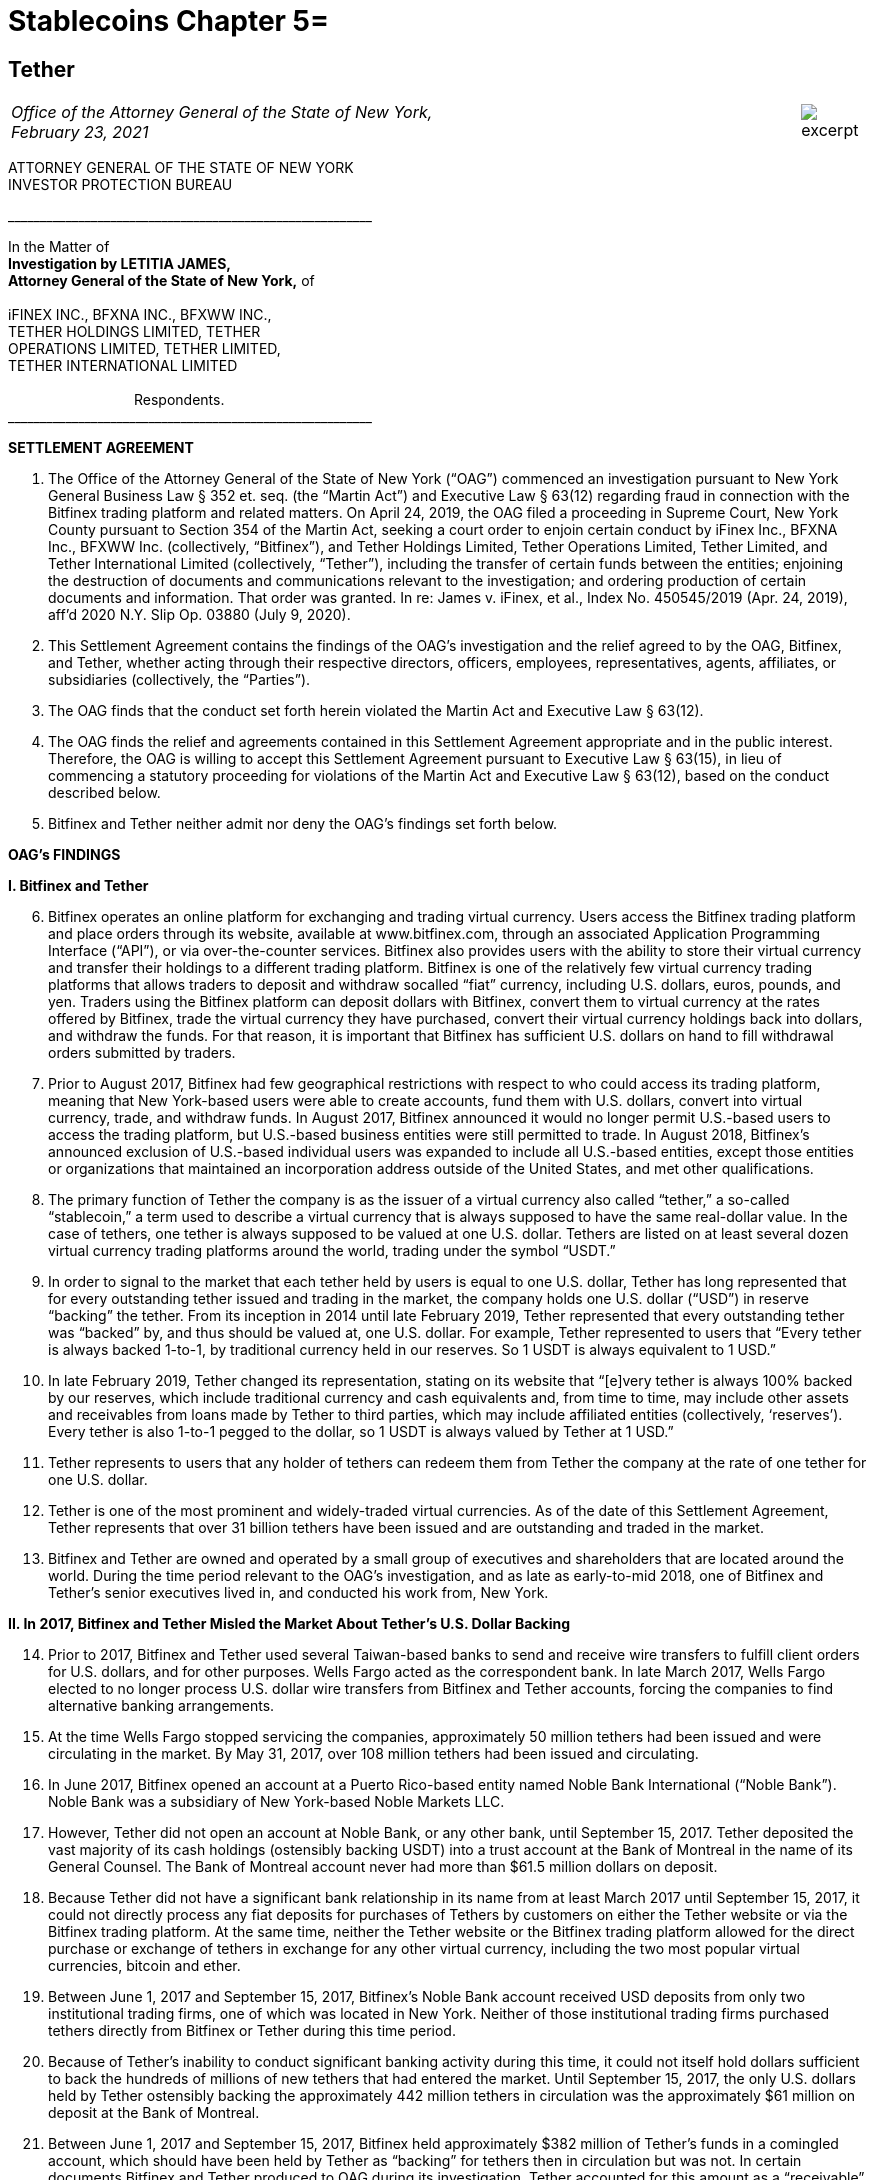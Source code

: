 = Stablecoins Chapter 5=

////
#>>>>>>>>>>
###################################################################################################
### Tether Investigation
#
#
# source: https://ag.ny.gov/sites/default/files/2021.02.17_-_settlement_agreement_-_execution_version.b-t_signed-c2_oag_signed.pdf
#
#
#
#
#################################################################################################
////
[[oag_tether]]
== Tether ==

[cols="12a,1a", width=100%, frame=none, grid=rows]
|===
>|
_Office of the Attorney General of the State of New York, +
February 23, 2021_
>| 
image::excerpt.png[]
|===


ATTORNEY GENERAL OF THE STATE OF NEW YORK +
INVESTOR PROTECTION BUREAU

&lowbar;&lowbar;&lowbar;&lowbar;&lowbar;&lowbar;&lowbar;&lowbar;&lowbar;&lowbar;&lowbar;&lowbar;&lowbar;&lowbar;&lowbar;&lowbar;&lowbar;&lowbar;&lowbar;&lowbar;&lowbar;&lowbar;&lowbar;&lowbar;&lowbar;&lowbar;&lowbar;&lowbar;&lowbar;&lowbar;&lowbar;&lowbar;&lowbar;&lowbar;&lowbar;&lowbar;&lowbar;&lowbar;&lowbar;&lowbar;&lowbar;&lowbar;&lowbar;&lowbar;&lowbar;&lowbar;&lowbar;&lowbar;&lowbar;&lowbar;&lowbar;&lowbar;&lowbar;&lowbar;&lowbar;&lowbar;&lowbar;

In the Matter of +
*Investigation by LETITIA JAMES, +
Attorney General of the State of New York,* of +
&nbsp; +
iFINEX INC., BFXNA INC., BFXWW INC., +
TETHER HOLDINGS LIMITED, TETHER +
OPERATIONS LIMITED, TETHER LIMITED, +
TETHER INTERNATIONAL LIMITED +
&nbsp; +
&emsp;&emsp;&emsp;&emsp;&emsp;&emsp;&emsp;&emsp;&emsp;Respondents. +
&lowbar;&lowbar;&lowbar;&lowbar;&lowbar;&lowbar;&lowbar;&lowbar;&lowbar;&lowbar;&lowbar;&lowbar;&lowbar;&lowbar;&lowbar;&lowbar;&lowbar;&lowbar;&lowbar;&lowbar;&lowbar;&lowbar;&lowbar;&lowbar;&lowbar;&lowbar;&lowbar;&lowbar;&lowbar;&lowbar;&lowbar;&lowbar;&lowbar;&lowbar;&lowbar;&lowbar;&lowbar;&lowbar;&lowbar;&lowbar;&lowbar;&lowbar;&lowbar;&lowbar;&lowbar;&lowbar;&lowbar;&lowbar;&lowbar;&lowbar;&lowbar;&lowbar;&lowbar;&lowbar;&lowbar;&lowbar;&lowbar;

[.text-center.underline]
*SETTLEMENT AGREEMENT*
[.text-justify, start=1]
. The Office of the Attorney General of the State of New York (“OAG”) commenced an investigation pursuant to New York General Business Law § 352 et. seq. (the “Martin Act”) and Executive Law § 63(12) regarding fraud in connection with the Bitfinex trading platform and related matters. On April 24, 2019, the OAG filed a proceeding in Supreme Court, New York County pursuant to Section 354 of the Martin Act, seeking a court order to enjoin certain conduct by iFinex Inc., BFXNA Inc., BFXWW Inc. (collectively, “Bitfinex”), and Tether Holdings Limited, Tether Operations Limited, Tether Limited, and Tether International Limited (collectively, “Tether”), including the transfer of certain funds between the entities; enjoining the destruction of documents and communications relevant to the investigation; and ordering production of certain documents and information. That order was granted. In re: James v. iFinex, et al., Index No. 450545/2019 (Apr. 24, 2019), aff’d 2020 N.Y. Slip Op. 03880 (July 9, 2020).
. This Settlement Agreement contains the findings of the OAG’s investigation and the relief agreed to by the OAG, Bitfinex, and Tether, whether acting through their respective directors, officers, employees, representatives, agents, affiliates, or subsidiaries (collectively, the “Parties”). 
. The OAG finds that the conduct set forth herein violated the Martin Act and Executive Law § 63(12).
. The OAG finds the relief and agreements contained in this Settlement Agreement appropriate and in the public interest. Therefore, the OAG is willing to accept this Settlement Agreement pursuant to Executive Law § 63(15), in lieu of commencing a statutory proceeding for violations of the Martin Act and Executive Law § 63(12), based on the conduct described below.
. Bitfinex and Tether neither admit nor deny the OAG’s findings set forth below.

[.text-center.underline]
*OAG’s FINDINGS*

*I&period; [.underline]#Bitfinex and Tether#*

[.text-justify, start=6]
. Bitfinex operates an online platform for exchanging and trading virtual currency. Users access the Bitfinex trading platform and place orders through its website, available at www.bitfinex.com, through an associated Application Programming Interface (“API”), or via over-the-counter services. Bitfinex also provides users with the ability to store their virtual currency and transfer their holdings to a different trading platform. Bitfinex is one of the relatively few virtual currency trading platforms that allows traders to deposit and withdraw socalled “fiat” currency, including U.S. dollars, euros, pounds, and yen. Traders using the Bitfinex platform can deposit dollars with Bitfinex, convert them to virtual currency at the rates offered by Bitfinex, trade the virtual currency they have purchased, convert their virtual currency holdings back into dollars, and withdraw the funds. For that reason, it is important that Bitfinex has sufficient U.S. dollars on hand to fill withdrawal orders submitted by traders.
. Prior to August 2017, Bitfinex had few geographical restrictions with respect to who could access its trading platform, meaning that New York-based users were able to create accounts, fund them with U.S. dollars, convert into virtual currency, trade, and withdraw funds. In August 2017, Bitfinex announced it would no longer permit U.S.-based users to access the trading platform, but U.S.-based business entities were still permitted to trade. In August 2018, Bitfinex’s announced exclusion of U.S.-based individual users was expanded to include all U.S.-based entities, except those entities or organizations that maintained an incorporation address outside of the United States, and met other qualifications.
. The primary function of Tether the company is as the issuer of a virtual currency also called “tether,” a so-called “stablecoin,” a term used to describe a virtual currency that is always supposed to have the same real-dollar value. In the case of tethers, one tether is always supposed to be valued at one U.S. dollar. Tethers are listed on at least several dozen virtual currency trading platforms around the world, trading under the symbol “USDT.” 
. In order to signal to the market that each tether held by users is equal to one U.S. dollar, Tether has long represented that for every outstanding tether issued and trading in the market, the company holds one U.S. dollar (“USD”) in reserve “backing” the tether. From its inception in 2014 until late February 2019, Tether represented that every outstanding tether was “backed” by, and thus should be valued at, one U.S. dollar. For example, Tether represented to users that “Every tether is always backed 1-to-1, by traditional currency held in our reserves. So 1 USDT is always equivalent to 1 USD.”
. In late February 2019, Tether changed its representation, stating on its website that “[e]very tether is always 100% backed by our reserves, which include traditional currency and cash equivalents and, from time to time, may include other assets and receivables from loans made by Tether to third parties, which may include affiliated entities (collectively, ‘reserves’). Every tether is also 1-to-1 pegged to the dollar, so 1 USDT is always valued by Tether at 1 USD.”
. Tether represents to users that any holder of tethers can redeem them from Tether the company at the rate of one tether for one U.S. dollar. 
. Tether is one of the most prominent and widely-traded virtual currencies. As of the date of this Settlement Agreement, Tether represents that over 31 billion tethers have been issued and are outstanding and traded in the market.
. Bitfinex and Tether are owned and operated by a small group of executives and shareholders that are located around the world. During the time period relevant to the OAG’s investigation, and as late as early-to-mid 2018, one of Bitfinex and Tether’s senior executives lived in, and conducted his work from, New York.

*II&period; In 2017, Bitfinex and Tether Misled the Market About Tether’s U.S. Dollar Backing*

[.text-justify, start=14]
. Prior to 2017, Bitfinex and Tether used several Taiwan-based banks to send and receive wire transfers to fulfill client orders for U.S. dollars, and for other purposes. Wells Fargo acted as the correspondent bank. In late March 2017, Wells Fargo elected to no longer process U.S. dollar wire transfers from Bitfinex and Tether accounts, forcing the companies to find alternative banking arrangements.
. At the time Wells Fargo stopped servicing the companies, approximately 50 million tethers had been issued and were circulating in the market. By May 31, 2017, over 108 million tethers had been issued and circulating.
. In June 2017, Bitfinex opened an account at a Puerto Rico-based entity named Noble Bank International (“Noble Bank”). Noble Bank was a subsidiary of New York-based Noble Markets LLC.
. However, Tether did not open an account at Noble Bank, or any other bank, until September 15, 2017. Tether deposited the vast majority of its cash holdings (ostensibly backing USDT) into a trust account at the Bank of Montreal in the name of its General Counsel. The Bank of Montreal account never had more than $61.5 million dollars on deposit.
. Because Tether did not have a significant bank relationship in its name from at least March 2017 until September 15, 2017, it could not directly process any fiat deposits for purchases of Tethers by customers on either the Tether website or via the Bitfinex trading platform. At the same time, neither the Tether website or the Bitfinex trading platform allowed for the direct purchase or exchange of tethers in exchange for any other virtual currency, including the two most popular virtual currencies, bitcoin and ether.
. Between June 1, 2017 and September 15, 2017, Bitfinex’s Noble Bank account received USD deposits from only two institutional trading firms, one of which was located in New York. Neither of those institutional trading firms purchased tethers directly from Bitfinex or Tether during this time period.
. Because of Tether’s inability to conduct significant banking activity during this time, it could not itself hold dollars sufficient to back the hundreds of millions of new tethers that had entered the market. Until September 15, 2017, the only U.S. dollars held by Tether ostensibly backing the approximately 442 million tethers in circulation was the approximately $61 million on deposit at the Bank of Montreal.
. Between June 1, 2017 and September 15, 2017, Bitfinex held approximately $382 million of Tether’s funds in a comingled account, which should have been held by Tether as “backing” for tethers then in circulation but was not. In certain documents Bitfinex and Tether produced to OAG during its investigation, Tether accounted for this amount as a “receivable” from Bitfinex. Between June 1, 2017 and September 15, 2017, the total number of tethers issued and circulating rose from approximately 108 million to 442 million.
. In June 2017, Bitfinex and Tether engaged the U.S.-based firm Friedman LLP to complete an audit of both companies. Those audits were never completed. 
. By late summer 2017, online reports suggested that Tether did not have sufficient cash backing for the increasing numbers of tethers in circulation. To counter those suggestions, in early September 2017, Bitfinex and Tether requested that Friedman conduct a verification of the cash backing of tethers, which Bitfinex and Tether planned to release publicly in order to demonstrate to the market that tethers were fully backed.
. Tether notified Friedman that the company did not have a bank account at Noble Bank (or any other institution) but were in the process of opening one.
. Tether and Friedman agreed that Friedman would conduct the verification of Tether’s assets as of September 15, 2017.
. On the morning of September 15, 2017, Tether opened an account at Noble Bank. Later that day, Bitfinex transferred $382,446,847.71 from Bitfinex’s account at Noble Bank into Tether’s account at Noble Bank. Friedman conducted its verification of Tether’s assets as of 8:00 p.m. EST.
. On September 30, 2017, a post to the Tether website was made, entitled “Transparency Update,” in which Tether represented the following: +
[.quoteblock]#Friedman LLP has been engaged to perform historical balance sheet audit procedures for Tether Limited. However, as the amount of Tethers in circulation has increased substantially in recent months, we have also asked Friedman to analyze our bank balances and our issued and outstanding token balance on an interim basis. Friedman agreed to perform consulting services for us in an effort to provide management with useful information concerning Tether’s cash position and Tether tokens issued and outstanding as of an interim date. Friedman was able to provide consulting services for us on an expedited basis, using a procedures date of September 15, 2017. These consulting services do not constitute anaudit [sic] or attestation engagement, which would include a significantly expanded scope of procedures and take substantially more time to complete. +
&nbsp; +
We hope that the community considers the attached memorandum for what it is: a good faith effort on our behalf to provide an interim analysis of our cash position and our issued and outstanding tokens, as part of ongoing efforts to further professionalize the transparency mechanisms of Tether Limited.#
. The attached memorandum from Friedman contained the following graphic, redacting the account holder’s name, and redacting the names of Noble Bank and the Bank of Montreal:

image::media/oag_tether_image_1.png[align=center]

[.text-justify, start=29]
. The September 30, 2017 “Transparency Update” and the attached memorandum were misleading. At no point did Tether inform its clients or the market that from at least June 1, 2017 until September 15, 2017, tethers were not in fact not backed “1-to-1” by USD held by Tether in a bank account. Rather, the funds ostensibly backing tethers had been held in an account under the control of its General Counsel, with the balance accounted for as a “receivable” from Bitfinex. No one reviewing Tether’s representations would have reasonably understood that the $382,064,782 listed as cash reserves for tethers had only been placed in Tether’s account as of the very morning that Friedman verified the bank balance.

*III&period; In 2019, Bitfinex and Tether Misrepresented the Status of the Tether Reserves, 
After Bitfinex Suffered a Massive Loss of Funds*

[.text-justify, start=30]
. In 2017 and 2018, Bitfinex began to increasingly rely on third-party “payment processors” to handle customer deposits and withdrawals from the Bitfinex trading platform. The primary entity Bitfinex used was a purportedly Panama-based entity known as Crypto Capital Corp. (“Crypto Capital”).
. An individual known as “Oz Yosef,” or “Oz Joseph,” or simply “Oz” was Bitfinex’s point of contact at Crypto Capital. 
. By mid-2018, Crypto Capital held over $1 billion of funds that emanated from customer deposits at Bitfinex.
. In May 2018, Bitfinex asked “Oz” how Bitfinex could “move money efficiently out of Cryptocapital.” That request came on the heels of a report in April 2018 that the government of Poland had frozen a Crypto Capital bank account holding at least $340 million. In response, “Oz” repeatedly stated that the account freeze was temporary. In the ensuing months, “Oz” would go on to provide a number of different excuses for why he could not return the funds to Bitfinex (or its clients), including tax complications, hurdles placed by various compliance personnel at various banks, bankers being on vacation, typos in wire instructions, and corruption in the Polish government.
. At some point between April 2018 and July 2018, “Oz” informed Bitfinex that a Crypto Capital account in Portugal containing approximately $150 million of Bitfinex client funds had also been frozen.
. In July 2018, Bitfinex told “Oz,” that over eighty percent of Bitfinex’s client deposits were held at bank accounts controlled by Crypto Capital. 
. Despite having nearly $500 million of customer deposits in Crypto Capital accounts purportedly “frozen,” Bitfinex nevertheless continued to direct clients to utilize Crypto Capital to fund their accounts throughout the summer of 2018.
. During this time period, Bitfinex began to look for ways to stave off what Bitfinex internally characterized as a “temporary liquidity crisis.” 
. In the summer of 2018, Bitfinex borrowed $400 million from Tether. On or about August 21, 2018, and continuing through September 2018, Tether made at least four cash transfers from its account at Deltec Bank to Bitfinex’s account at Deltec Bank. To offset those cash transfers, Bitfinex directed “Oz” to transfer funds from the Bitfinex account to the Tether account at Crypto Capital. In October 2018, Bitfinex redeemed 400 million tethers to repay the debt. Those transactions were not disclosed.
. Despite efforts to stave off Bitfinex’s “liquidity crisis,” online reports continued to mount that Bitfinex was unable or unwilling to timely process client withdrawal requests. In response, Bitfinex issued the following statement to the market on October 7, 2018:
[numeric]
.. Bitfinex is not insolvent, and a constant stream of Medium articles claiming otherwise is not going to change this. As one of only a very few exchanges operating since 2013, with a small team and low operating costs, we do not entirely understand the arguments that purport to show us to be insolvent without providing any explanation about why. The wallets below represent a small fraction of Bitfinex cryptocurrency holdings and do not take into account fiat holdings of any kind. +
&emsp;• Bitcoin cold wallet 1 +
&emsp;• Ethereum cold wallet 1 +
&emsp;• EOS cold wallet 1 +
How any rational party can claim insolvency when the opposite is there for all to see is interesting and, once again, perhaps indicative of a targeted campaign based on nothing but fiction.
.. Both fiat and cryptocurrency withdrawals are functioning as normal. Verified Bitfinex users can freely withdraw Euros, Japanese Yen, Pounds Sterling and U.S. Dollars. Complications continue to exist for us in the domain of fiat transactions, as they do for most cryptocurrency-related organisations. However, we continue to do our utmost to minimise any waiting times associated with fiat deposits and withdrawals.
.. Stories and allegations currently circulating mentioning an entity called Noble Bank have no impact on our operations, survivability, or solvency.
. That statement was misleading. At the time this statement was made, Bitfinex had been beseeching “Oz” for months to process client withdrawals or return the money, which “Oz” was unable or unwilling to do. The statement also misleadingly implied that the company had little or no connection to “an entity called Noble Bank,” which at that time had been Bitfinex’s bank for over a year.
. In October 2018, Bitfinex and Tether severed their relationship with Noble Bank.
. On November 1, 2018, Tether made a public statement announcing that it had established a relationship with Deltec Bank & Trust Limited, headquartered in the Bahamas. In that announcement, Tether represented that “USDT in the market are fully backed by US dollars that are safely deposited in our bank accounts.” The announcement also linked to a document on Deltec letterhead and addressed to Tether Limited, dated November 1, 2018, which stated: +
[.quoteblock]#Dear Sirs: +
We hereby confirm that, at the close of business on October 31, 2018, the portfolio cash value of your account with our bank was US$1,831,322,828.#
. The next day, November 2, 2018, Tether made the first of five transfers ultimately totaling $475 million from its bank account at Deltec Bank to Bitfinex’s account at Deltec Bank. At the same time, a corresponding transfer was made from Bitfinex’s account at Crypto Capital to Tether’s account at Crypto Capital via ledger entry Bitfinex also “purchased” 150 million tethers by transferring $150 million in funds held at Bitfinex’s Crypto Capital account to Tether’s account at Crypto Capital. These transfers were not disclosed.
. And so, as of November 2, 2018, tethers were again no longer backed 1-to-1 by U.S. dollars in a Tether bank account, because a substantial portion of the backing in the Deltec account had been transferred to Bitfinex to make up for the funds taken by Crypto Capital, while the corresponding funds transferred from Bitfinex’s Crypto Capital account to Tether’s Crypto Capital account were impaired by Crypto Capital’s actions.
. Tether’s misrepresentation would continue until late February 2019, at which time Tether updated its website to note that “[e]very tether is always 100% backed by our reserves, which include traditional currency and cash equivalents and, from time to time, may include other assets and receivables from loans made by Tether to third parties, which may include affiliated entities (collectively, ‘reserves’).” Tether did not announce that it had changed its disclosure, and indeed there were no media reports about the change until several weeks later on March 14, 2019.
. Throughout November, Bitfinex would continue to ask “Oz” to return the money, to no avail. For example, on November 1, 2018, Bitfinex told “Oz” that Bitfinex “urgently need liquidity to start paying out our small customer as your channel is stuck.” On November 21, 2018, Bitfinex told “Oz” that “We have 860m with you. I can’t believe we can’t even get 20 or 30 M out…where is all the money, it doesn’t sum up…350 in Poland, 150 in Portugal.” On November 28, 2018, Bitfinex again messaged “Oz,” stating that “we are at the end of the month and you haven’t been sending out one wire, even 1 usd for the whole month.”
. Contrary to what was happening behind the scenes, Bitfinex issued a statement on November 11, 2018, stating that Bitfinex’s “banking remained stable,” while noting that in October 2018 alone Bitfinex “processed over 700 withdrawals representing more than $1 [billion].”
. As set forth in further detail in the OAG’s application for relief pursuant to Section 354 of the Martin Act, in late 2018 Bitfinex and Tether began to negotiate a line of credit transaction that would allow Bitfinex to further draw upon the Tether reserves. Ultimately, the line of credit transaction closed at the end of March 2019, allowing Bitfinex to draw up to $900 million from the Tether reserves. The $625 million that had been previously transferred from the Tether account in November 2018 was incorporated into the line of credit. Bitfinex collateralized the line of credit with shares of its parent company Digfinex.
. At no time did Bitfinex or Tether disclose to the market that Tether had transferred at least $625 million to Bitfinex, or that Bitfinex had experienced critical liquidity issues because of loss of approximately $850 million to Crypto Capital.
. On April 24, 2019, the OAG filed an application in Supreme Court, New York County for an order pursuant to Section 354 of the Martin Act, seeking court-ordered production of documents and information relevant to its ongoing investigation of Bitfinex and Tether, as well as seeking injunctive relief to prevent Bitfinex from further accessing Tether’s reserves under the line of credit arrangement. As part of that application, the OAG disclosed to the market for the first time that Bitfinex had lost access to approximately $850 million, and that Bitfinex had made up for the shortfall by transferring hundreds of millions of dollars from Tether.
. On April 26, 2019, Bitfinex issued a statement, which included a representation that “we have been informed that these Crypto Capital amounts are not lost but have been, in fact, seized and safeguarded.”
. That statement was misleading. At the time that statement was made, Bitfinex did not in fact know the whereabouts of all of the customer funds held by Crypto Capital, and so had no assurance that the funds might ever be made accessible again to Crypto Capital or Bitfinex.
. As of the date of this Settlement Agreement, Bitfinex cannot represent whether, or when, any of the unrecovered funds might be returned to Bitfinex or its clients.
. Based on the foregoing facts, OAG finds that Bitfinex and Tether violated New York General Business Law § 352 et seq. and Executive Law § 62(12).

[.text-center.underline]
*RELIEF*

IT IS HEREBY UNDERSTOOD AND AGREED, by and between the Parties:
[.text-justify, start=55]
. [underline]#Monetary Relief#
.. Monetary Relief Amount: Respondents shall pay to the State of New York a penalty in the amount of $18,500,000 (the “Monetary Relief Amount”). Respondents shall pay the Monetary Relief Amount no later than thirty (30) business days after the effective date of this Settlement Agreement.
.. Bitfinex and Tether agree that they will not claim, assert, or apply for a tax deduction or tax credit with regard to any foreign or U.S.-domestic tax, directly or indirectly, for any portion of the payment that it shall make pursuant to this Settlement Agreement.
.. Payments shall be made by attorney check, corporate or certified check, or bank draft, which shall be made payable to the “State of New York”, and shall reference Settlement Agreement No. 21-012; payments shall be addressed to the attention of John D. Castiglione, Senior Enforcement Counsel, Investor Protection Bureau, 28 Liberty Street, New York, New York, 10005. Payments in excess of $50,000 shall be made by wire transfer, with instructions available upon request of Respondents.

[underline]#Undertakings:#
[.text-justify, start=56]
. Within five (5) days of the receipt of the penalty set forth in paragraph 55, the OAG will move to voluntarily withdraw its application for relief pursuant to Section 354 of the Martin Act (In re: James v. iFinex, et al., Docket No. 450545/2019) and agrees not to bring any claims or causes of action against Bitfinex or Tether, its present and former direct or indirect parents, subsidiaries, or affiliates, or any of its officers, directors, employees, managers or agents that are presently known to the OAG for matters relating to the conduct set forth in the Findings and the Petition (Whitehurst Aff.), In re James v. iFinex, Inc., Index No. 450545/2019 (N.Y. Sup. Ct. April 25, 2019), NYSCEF Doc. No. 1; arising out of Bitfinex or Tether’s representations concerning the backing of tethers during the time period January 1, 2014 to the effective date of this Settlement Agreement; transfers of a portion of the cash reserves backing tethers to Bitfinex pursuant to the line of credit agreement; or representations concerning the location or status of funds transferred to Crypto Capital. This provision does not prevent the OAG from exercising its rights to enforce this Settlement Agreement pursuant to other provisions herein.

. Bitfinex and Tether agree to undertake the following:
.. _Line of Credit Repayment_ +
The line-of-credit referenced in paragraphs 48–50, above, has been repaid in full as of January 2021.
.. _Mandated Reporting Regarding Bitfinex and Tether’s Efforts to Exclude New York Clients_
[numeric]
... Bitfinex and Tether have implemented, and during the time frame set forth in Paragraph 57(b)(2) will continue to implement, maintain, and improve internal controls and procedures in a manner reasonably designed to ensure the soundness of the companies’ prohibitions against use of its products and services by New York persons and entities. For purposes of this Settlement Agreement, “New York persons” are defined as any person known or believed to reside in or regularly conduct trading activity from New York, and “New York entity” is defined as any entity that is incorporated in, has its headquarters in, regularly conducts trading activity in, or is directed or controlled from, New York.
... Within ninety (90) days of the effective date of this Settlement Agreement, and on a quarterly basis thereafter for two (2) years following the effective date of this Settlement Agreement, Bitfinex and Tether will provide a written report to OAG regarding their compliance with Paragraph 57(b)(1), which will include, but not necessarily be limited to, discussion of platform policies, operations, investigations, and surveillance, concerning Bitfinex and Tether’s prohibition of New York persons and entities.
... Bitfinex and Tether may apply to the OAG for an extension of the deadlines described above before their expiration and, upon a showing of good cause by Bitfinex and Tether, the OAG may, in its sole discretion, grant such extensions for whatever time period it deems appropriate.
... OAG may seek production of documents substantiating the existence and effectiveness of the measures set forth in paragraph 57(b)(1). 
.. _Trading Activity with New York Persons and Entities:_ Bitfinex and Tether shall discontinue any trading activity with any New York persons or entities (including any New York entity that holds a BitLicense or Trust Account from the New York Department of Financial Services) or is a broker/dealer registered with the State of New York. This prohibition does not include the provision of services from a company providing the following for Bitfinex or Tether: blockchain analysis or tracing services; Know Your Customer (“KYC”) or Anti-Money Laundering (“AML”) services; user risk-scoring or similar services, legal services located in New York related to virtual currency trading activity, or other commercial services unrelated to the purchase, sale, or exchange of virtual currencies.
.. _Over the Counter Trading:_ Respondents agree not to conduct or facilitate over-the-counter trading activity with a New York person or entity.
.. _Mandated Reporting on Certain Business Operations_ 
[numeric]
... Within ninety (90) days of the effective date of this Settlement Agreement, and on a quarterly basis thereafter for two (2) years following the effective date of this Settlement Agreement, Bitfinex and Tether will provide
[lowerroman]
.... documents substantiating Tether’s reserve account(s), in a form substantially similar to what Tether has provided during OAG’s investigation; 
.... verification that Bitfinex and Tether have appropriately segregated client, reserve, and operational accounts, including but not necessarily limited to verification that (a) Tether reserves are segregated from operational accounts; (b) Bitfinex and Tether maintain separate accounts; (c) virtual assets for customers and the companies are held at separate, segregated deposit addresses (if stored in an omnibus wallet); and (d) accounts holding fiat deposits from Bitfinex clients are segregated from company operational accounts, including but not limited to accounts used to pay or distribute to executives or for other company obligations; and
.... documents and information reflecting transfers of funds between and among Bitfinex and Tether.
... Bitfinex and Tether may apply to the OAG for an extension of the deadlines described above before their expiration and, upon a showing of good cause by Bitfinex and Tether, the OAG may, in its sole discretion, grant such extensions for whatever time period it deems appropriate. 
.. _Publication of Tether’s Reserves:_ On at least a quarterly basis for a period of two (2) years following the effective date of this Settlement Agreement, Tether will publish the categories of assets backing tether (e.g., cash, loans, securities, etc.), specifying the percentages of each such category, and specifying whether any such category constituting a loan or receivable or similar is to an affiliated entity, in a form substantially similar to that previously presented to the OAG.
.. _Transparency and Opt-Out of Payment Processors_
[numeric]
... Within ninety (90) days of the effective date of this Settlement Agreement, and on a quarterly basis thereafter for two (2) years following the effective date of this Settlement Agreement, Bitfinex and Tether will provide to OAG a list of payment processors whom they utilize, along with location and contact information for those entities, and information regarding additional due diligence procedures the companies have implemented (or will implement) regarding the use of payment processors;
... For the period set forth in Paragraph 57(g)(1), Bitfinex and Tether will provide a list of payment processors whom they utilize, along with location and contact information for those entities, to users upon request in connection with a deposit or withdrawal;
... For the period set forth in Paragraph 57(g)(1), Bitfinex and Tether shall notify a user that Bitfinex or Tether intends to use a payment processor for that user’s transaction(s), or to hold that user’s funds, prior to the transaction. Users will be given the ability to opt-out of use of any (or all) payment processors, and will be permitted to use a different method of transfer or holding.
.. _Future Activities in New York:_ In the event that Bitfinex or Tether should in the future seek to service New York persons or entities, they will do so in accordance with applicable law, including any applicable licensing requirements.
. Respondent expressly agrees and acknowledges that a default in the performance of any obligation under the above paragraph is a violation of this Settlement Agreement, and that the OAG thereafter may commence a civil action or proceeding, in addition to any other appropriate investigation, action, or proceeding, and that evidence that the Settlement Agreement has been violated shall constitute prima facie proof of the statutory violations described in paragraph 54, pursuant to Executive Law § 63(15).

[.text-center.underline]
*MISCELLANEOUS*

[.underline]
Subsequent Proceedings:
[.text-justify, start=59]
. Respondents expressly agree and acknowledge that the OAG may initiate a subsequent investigation, civil action, or proceeding to enforce this Settlement Agreement, for violations of the Settlement Agreement, or if the Settlement Agreement is voided pursuant to paragraph 68, and agrees and acknowledges that in such event: 
.. any statute of limitations or other time-related defenses are tolled from and after the effective date of this Settlement Agreement;
.. the OAG may use statements, documents or other materials produced or provided by Bitfinex and Tether prior to or after the effective date of this Settlement Agreement;
.. any civil action or proceeding must be adjudicated by the courts of the State of New York, and that Bitfinex and Tether irrevocably and unconditionally waive any objection based upon personal jurisdiction, inconvenient forum, or venue;
.. evidence of a violation of this Settlement Agreement shall constitute prima facie proof of a violation of the applicable law pursuant to Executive Law § 63(15).
. If a court of competent jurisdiction determines that the Bitfinex or Tether has violated the Settlement Agreement, Bitfinex or Tether shall pay to the OAG the reasonable cost, if any, of obtaining such determination and of enforcing this Settlement Agreement, including without limitation legal fees, expenses, and court costs.
. In the event the OAG believes that Respondents have violated this Settlement Agreement, the OAG agree to provide Respondents with written notice of such asserted violation prior to instituting any proceeding resulting from such violation. Within thirty (30) days of receipt of such notice, Respondents shall have the opportunity to respond to the OAG in writing to explain the nature and circumstances of such violation, as well as the actions Respondents have taken to address and remediate the situation, which explanation the OAG shall consider in determining whether to pursue enforcement or other proceedings.

[.underline]
Effects of Settlement Agreement:
[.text-justify, start=62]
. Bitfinex and Tether shall not make or permit to be made any public statement denying, directly or indirectly the propriety of this Settlement Agreement or the OAG investigation. Nothing in this paragraph affects Bitfinex or Tether’s (i) testimonial obligations or (ii) right to take positions in defense of litigation or other legal proceedings to which the OAG is not a party. This Agreement is not intended for use by any third party in any other proceeding. 
. All terms and conditions of this Settlement Agreement shall continue in full force and effect on any successor, assignee, or transferee of Bitfinex or Tether. Bitfinex and Tether shall include any such successor, assignment or transfer agreement a provision that binds the successor, assignee or transferee to the terms of the Settlement Agreement. No party may assign, delegate, or otherwise transfer any of its rights or obligations under this Settlement Agreement without the prior written consent of the OAG. 
. Nothing contained herein shall be construed as to deprive any person of any private right under the law.
. This Settlement Agreement is not a final order of any court or governmental authority, and is made without trial or adjudication on any issue of fact or law. 
. Any failure by the OAG to insist upon the strict performance by Bitfinex or Tether of any of the provisions of this Settlement Agreement shall not be deemed a waiver of any of the provisions hereof, and the OAG, notwithstanding that failure, shall have the right thereafter to insist upon the strict performance of any and all of the provisions of this Settlement Agreement to be performed by Bitfinex or Tether.

[.underline]
Communications:

[.text-justify, start=67]
. All notices, reports, requests, and other communications pursuant to this Settlement Agreement must reference Settlement Agreement No. 21-012, and shall be in writing and shall, unless expressly provided otherwise herein, be given by hand delivery; express courier; or electronic mail at an address designated in writing by the recipient, followed by postage prepaid mail, and shall be addressed as follows: +
&nbsp; +
[.quoteblock]#If to Bitfinex, to: General Counsel, iFinex Inc., Trinity Chambers, P.O. Box 4301, Road Town, Tortola, British Virgin Islands, VG1110, legal@bitfinex.com, with a copy to jweinstein@steptoe.com and cmichael@steptoe.com. +
&nbsp; +
If to Tether, to: General Counsel, Tether Operations Limited, Trinity Chambers, P.O. Box 4301, Road Town, Tortola, British Virgin Islands, VG1110; legal@tether.to, with a copy to jweinstein@steptoe.com and cmichael@steptoe.com. +
&nbsp; +
If to the OAG, to: John D. Castiglione, Senior Enforcement Counsel, Investor Protection Bureau, 28 Liberty Street, New York, New York, 10005, john.castiglione@ag.ny.gov, or in his/her absence, to the person holding the title of Bureau Chief, Investor Protection Bureau.#


[.underline]
Representations and Warranties:

[.text-justify, start=68]
. The OAG has agreed to the terms of this Settlement Agreement based on, among other things, the representations made to the OAG by Bitfinex, Tether, and their counsel and the OAG’s own factual investigation as set forth in Findings, paragraphs 6–54, above. Bitfinex and Tether represent and warrant that neither they nor their counsel have made any material representations of fact to the OAG that are false. If any material representations of fact by Bitfinex, Tether, or their counsel are later found to be false, this Settlement Agreement is voidable by the OAG in its sole discretion.
. No representation, inducement, promise, understanding, condition, or warranty not set forth in this Settlement Agreement has been made to or relied upon by Bitfinex or Tether in agreeing to this Settlement Agreement. 
. Bitfinex and Tether represent and warrant, through the signatures below, that the terms and conditions of this Settlement Agreement are duly approved. Bitfinex and Tether further represent and warrant that the signatories to this Settlement Agreement are directors of Bitfinex and Tether.

[.underline]
General Principles:

[.text-justify, start=71]
. Nothing in this Settlement Agreement shall relieve Bitfinex or Tether of other obligations imposed by any applicable state or federal law or regulation or other applicable law.
. Nothing contained herein shall be construed to limit the remedies available to the OAG in the event that Bitfinex or Tether violate the Settlement Agreement after its effective date.
. This Settlement Agreement may not be amended except by an instrument in writing signed on behalf of the Parties. 
. In the event that any one or more of the provisions contained in this Settlement Agreement shall for any reason be held by a court of competent jurisdiction to be invalid, illegal, or unenforceable in any respect, in the sole discretion of the OAG, such invalidity, illegality, or unenforceability shall not affect any other provision of this Settlement Agreement. 
. Bitfinex and Tether acknowledge that they have entered this Settlement Agreement freely and voluntarily and upon due deliberation with the advice of counsel. 
. This Settlement Agreement shall be governed by the laws of the State of New York without regard to any conflict of laws principles.
. This Settlement Agreement and all its terms shall be construed as if mutually drafted with no presumption of any type against any party that may be found to have been the drafter.
. This Settlement Agreement may be executed in multiple counterparts by the parties hereto. All counterparts so executed shall constitute one agreement binding upon all parties, notwithstanding that all parties are not signatories to the original or the same counterpart. Each counterpart shall be deemed an original to this Settlement Agreement, all of which shall constitute one agreement to be valid as of the effective date of this Settlement Agreement. For purposes of this Settlement Agreement, copies of signatures shall be treated the same as originals. Documents executed, scanned and transmitted electronically and electronic signatures shall be deemed original signatures for purposes of this Settlement Agreement and all matters related thereto, with such scanned and electronic signatures having the same legal effect as original signatures.
. The effective date of this Settlement Agreement shall be February 18, 2021.


[cols="3,5", width=100%, frame=none, grid=none]
|===
| |LETITIA JAMES +
Attorney General of the State of New York +
28 Liberty Street +
New York, NY 10005
| |
| |By:  
| |&emsp;&emsp;John D. Castiglione +
&emsp;&emsp;Senior Enforcement Counsel +
&emsp;&emsp;Investor Protection Bureau 
| |
| |&emsp;&emsp;Brian Whitehurst +
&emsp;&emsp;Assistant Attorney General +
&emsp;&emsp;Investor Protection Bureau 
| |
| |iFinex Inc., BFXNA Inc., BFXWW Inc.
| |
| |By:  
| |&emsp;&emsp;Giancarlo Devasini, Director +
&emsp;&emsp;Dated:February 17, 2021
| |
| |Tether Holdings Limited, Tether Operations Limited, +
Tether Limited, and Tether International Limited
| |
| |By: 
| |&emsp;&emsp;Jean-Louis van der Velde, Director +
&emsp;&emsp;Dated: February 17, 2021
|===

- - - 

[[oag_tether_questions]]
=== Discussion Questions ===
[.text-justify]
. placeholder question?

////
# Tether Investigation Section End
#<<<<<<<<<<
////

////
#>>>>>>>>>>
###################################################################################################
### Terraform & Kwon (Kwonzi Scheme)
#
# https://www.docdroid.net/xC1daxt/kwonzi-scheme-pdf 
#
#
#
#
#
#################################################################################################
////

[[stablecoin_terraform_knwon]]
== Terraform & Kwon (Kwonzi Scheme) ==


[cols="12a,1a", width=100%, frame=none, grid=rows]
|===
>|
_SEC v. Terraform &amp; Kwon, +
Case No. 1:23-cv-01346_
>| 
image::excerpt.png[]
|===


*UNITED STATES DISTRICT COURT*
*SOUTHERN DISTRICT OF NEW YORK* 
[width=100%, frame=none, grid=none]
|===
|&nbsp; +
SECURITIES AND EXCHANGE COMMISSION, +
&nbsp; +
&emsp;&emsp;&emsp;&emsp;Plaintiff, +
&nbsp; +
&emsp;&emsp;v. +
&nbsp; +
TERRAFORM LABS PTE LTD. and  DO HYEONG KWON, +
&nbsp; +
&emsp;&emsp;&emsp;&emsp;Defendants. +
&nbsp; |&nbsp; +
&nbsp; +
&nbsp; +
&nbsp; +
No. 1:23-cv-1346 +
&nbsp; +
JURY TRIAL DEMANDED 
|===

[.text-center]
[underline]#*COMPLAINT*#

Plaintiff Securities and Exchange Commission (the “SEC” or “Commission”), for its Complaint against Defendants Terraform Labs PTE Ltd. (“Terraform”) and Do Hyeong Kwon (“Kwon”) (collectively “Defendants”), alleges as follows: 

[.text-center]
*SUMMARY* 

[.text-justify]
. From at least April 2018 through May 2022 (“Relevant Period”), Terraform and Kwon offered and sold crypto asset securitiesxref:sec_kwonzi_footnote_1[^*(1)*^]  in unregistered transactions and perpetrated a fraudulent scheme that led to the loss of at least $40 billion of market value, including devastating losses for U.S. retail and institutional investors.   
. Defendants’ crypto asset securities offerings involved an array of interrelated tokens that were created, developed, promoted, offered, and sold by Defendants as profit-seeking investments. 
. Terraform and Kwon marketed the crypto asset securities to investors in the United States and abroad, repeatedly claiming that the tokens would increase in value and touting Defendants’ managerial and entrepreneurial efforts to do so.  For example, Defendants touted and marketed a Terraform-created “yield-bearing” blockchain protocol, dubbed the 
Anchor Protocol, which promised to pay 19-20% interest on one of Terraform’s crypto assets.  
. Defendants’ efforts at attracting investors and growing the size and value of the Terraform “ecosystem” were initially successful.  By April 2022, one of Terraform’s crypto asset securities, the LUNA token, had a market value among the ten highest in the world for crypto assets.  And Terraform’s so-called “stablecoin” Terra USD (“UST”) – a crypto asset security that Terraform designed to maintain a one-to-one peg to the U.S. dollar by virtue of an algorithm coded into the blockchain tying its value to LUNA – was also among the world’s largest, with a total market value of over $17 billion as of April 2022.   
. Defendants also engaged in a fraudulent scheme to mislead investors about the Terraform blockchain and its crypto asset securities.  Terraform and Kwon repeatedly – and falsely – told the investing public that a popular Korean electronic mobile payment application called “Chai” employed the Terraform blockchain to process and settle commercial transactions between customers and merchants.  If true, this would have been a breakthrough for the Terraform blockchain, a supposed real-world use that could increase the value of LUNA as demand for the token rose in connection with increased use of the Terraform blockchain. Investors bought in, purchasing LUNA and other Terraform crypto assets, based in part on Terraform’s and Kwon’s claims that Chai payment transactions were being processed and settled on the Terraform blockchain.  But in reality, Chai payments did not use the Terraform blockchain to process and settle payments.  Rather, Defendants deceptively replicated Chai payments onto the Terraform blockchain, in order to make it appear that they were occurring on the Terraform blockchain, when, in fact, Chai payments were made through traditional means.    
. Terraform and Kwon also misled investors about one of the most important aspects of Terraform’s offering – the stability of UST, the algorithmic “stablecoin” purportedly pegged to the U.S. dollar.  UST’s price falling below its $1.00 “peg” and not quickly being restored by the algorithm would spell doom for the entire Terraform ecosystem, given that UST and LUNA had no reserve of assets or any other backing.   
. In May 2021, UST dropped below $1.00.  In response, Defendants secretly discussed with a third party that the third party would purchase massive amounts of UST to restore the $1.00 peg.  As UST returned to $1.00, Kwon and Terraform publicly and repeatedly touted the restoration of the $1.00 UST peg as a triumph of decentralization and the “automatically self-heal[ing]” UST/LUNA algorithm over the “decision-making of human agents in time of market volatility,” misleadingly omitting the actual reason why the $1.00 peg was restored:  the third party’s intervention to prop up UST’s price.  By late May, Terraform was publicly boasting to the investing public that it had purportedly proven the reliability of the UST $1.00 peg – the “lynchpin for the entire [Terraform] ecosystem” – in a “black swan” event that was “as intense of a stress test in live conditions as can ever be expected.” 
. After the UST peg was restored in May 2021, investors poured additional billions of dollars into the Terraform ecosystem, mostly through investor purchases of LUNA and UST.     
. One year later, in May 2022, under selling pressure from large UST holders, UST de-pegged from the U.S. dollar again.  This time, without secret intervention to save it, the price of UST and LUNA plummeted to nearly zero, bringing down with them the other crypto asset securities in the interconnected Terraform ecosystem, wiping out over $40 billion of total market value in these assets and sending shock waves through the crypto asset community.  A number of retail investors in the United States lost their life savings.  And some U.S. institutional investors lost billions of dollars in the market value of their LUNA and UST holdings.   

[.text-center]
*VIOLATIONS*
[start=10, role=text-justify]
. As a result of the conduct alleged in this Complaint, Defendants violated the securities offering registration provisions of the federal securities laws, namely Section 5(a) and 5(c) of the Securities Act of 1933 (“Securities Act”), 15 U.S.C. § 77e, along with certain security-based swap provisions of the federal securities laws, specifically, Section 5(e) of the Securities Act, 15 U.S.C. § 77e, and Section 6(l) of the Securities Exchange Act of 1934 (“Exchange Act”), 15 U.S.C. § 78f(l).  Specifically, Defendants offered and sold crypto asset securities to investors without registering the offers and sales with the SEC as required by the federal securities laws.  Defendants further violated the federal securities laws by offering, selling, and effecting transactions in securities-based swaps, in the form of “mAssets” based on the value of underling equity securities, to non-eligible contract participants in transactions that were not executed on a national securities exchange and without having an effective registration statement filed with the Commission covering the offer and sale. 
. Defendants’ conduct set forth in this Complaint also violated the antifraud provisions of federal securities laws, Section 17(a) of the Securities Act, 15 U.S.C. § 77q(a), Section 10(b) of the Exchange Act and Rule 10b-5 thereunder, 15 U.S.C. § 78j(b) and 17 C.F.R. § 240.10b-5, along with Section 20(a) of the Exchange Act, 15 U.S.C. § 78t(a).  
. Unless restrained and enjoined, Defendants will continue to violate the federal securities laws.  

[.text-center]
*NATURE OF PROCEEDINGS AND RELIEF SOUGHT*
[start=13, role=text-justify]
. The Commission brings this action pursuant to the authority conferred upon it by Section 20(b) of the Securities Act, 15 U.S.C. § 77t(b), and Section 21(d)(1) of the Exchange Act, 15 U.S.C. §§ 78u(d)(1).   
. The Commission seeks a final judgment: (i) ordering permanent injunctions restraining and enjoining Defendants from again violating the federal securities laws described herein; (ii) ordering Defendants to pay disgorgement with prejudgment interest; (iii) ordering Defendants to pay civil money penalties; and (iv) prohibiting Defendants from (a) participating, directly or indirectly, in the purchase, offer, or sale of any crypto asset security, or (b) engaging in activities for purposes of inducing or attempting to induce the purchase, offer, or sale of any crypto asset security by others; and (v) imposing such other and further relief as the Court may deem just and appropriate. 

[.text-center]
*DEFENDANTS*
[start=15, role=text-justify]
. Terraform Labs PTE Ltd. (“Terraform”) is a private company registered and headquartered in Singapore.  During the Relevant Period, Terraform had numerous employees located in the United States, including its General Counsel, Head of Research, and Director of Special Projects.  Terraform also operated a website available in the United States that offered and sold crypto asset securities to U.S.-based investors and, through its authorized representatives, often met with investors in the United States to offer and sell Terraform’s crypto asset securities.  Neither Terraform nor its offers or sales of crypto asset securities were registered with the SEC in any capacity.   
. Do Hyeong Kwon, age 31, was a resident of Korea and Singapore during the Relevant Period.  Kwon is and was the ultimate decision-maker at Terraform throughout the Relevant Period.  Kwon is also the sole director, Chief Executive Officer, and majority shareholder of Terraform, owning 92% if its shares.  Press reports indicate that a Korean court issued an arrest warrant for Kwon.  His current address is unknown.  During the Relevant Period, Kwon traveled to the United States on behalf of Terraform to market, offer, and sell Terraform’s crypto asset securities. 

[.text-center]
*JURISDICTION AND VENUE*
[start=17, role=text-justify]
. The Court has subject matter jurisdiction over this action pursuant to Sections 20(b), 20(d) and 22(a) of the Securities Act, 15 U.S.C. §§ 77t(b), 77t(d) and 77v(a), and Sections 21(d) and 27(a) of the Exchange Act, 15 U.S.C. §§ 78u(d) and 78aa(a). 
. The Court has personal jurisdiction over Defendants and venue is proper in this District pursuant to Section 22(a) of the Securities Act, 15 U.S.C. § 77v(a), and Section 27(a) of the Exchange Act, 15 U.S.C. § 78aa(a), because, among other things, some of the acts and transactions in which Defendants engaged and that constitute violations of the federal securities laws occurred in this District.  For example, as alleged herein, Defendants offered and sold securities and made materially false and misleading statements to investors located in this District in unregistered transactions.  One or more investors who purchased crypto asset securities offered by Terraform and Kwon also had their principal place of business and/or residence within this District.     
. In addition, this Court has personal jurisdiction over Defendants because Defendants engaged in conduct within the United States that constituted significant steps in furtherance of the violations of the federal securities laws alleged in this Complaint, even if some of the transactions at issue may have occurred outside the United States and involved foreign investors; and/or further because Defendants, whether within or outside of the United States, engaged in conduct that had a foreseeable substantial effect within the United States. 
. In connection with the conduct alleged in this Complaint, Defendants, directly and indirectly, singly or in concert with others, have made use of the means or instrumentalities of interstate commerce, the means or instruments of transportation or communication in interstate commerce, the mails, and/or the facilities of a national securities exchange – namely, through Defendants’ use of the Internet and the U.S. banking system when engaging in the acts and transactions described herein.

[.text-center]  
*STATUTORY AND LEGAL FRAMEWORK*
[start=21, role=text-justify]
. Congress enacted the Securities Act to regulate the offer and sale of securities. In contrast to ordinary commercial principles of caveat emptor, Congress enacted a regime of full and fair disclosure, requiring those who offer and sell securities to the investing public to provide sufficient, accurate information to allow investors to make informed decisions before they invest. 
. Sections 5(a) and 5(c) of the Securities Act require that an issuer of securities like Terraform register offers and sales of those securities with the SEC when they offer and sell securities to the public. Registration statements relating to an offering of securities thus provide public investors with material information about the issuer and the offering, including financial and managerial information, how the issuer will use offering proceeds, and the risks and trends that affect the enterprise and an investment in its securities. 
. The definition of a “security” under the federal securities laws includes a wide range of investment vehicles, including “investment contracts.  See 15 U.S.C. § 77b(a)(1) (Securities Act Section 2(a)(1)).  Investment contracts are instruments through which a person invests money in a common enterprise and reasonably expects profits or returns derived from the entrepreneurial or managerial efforts of others. Courts have found that novel or unique investment vehicles constitute investment contracts, including interests in orange groves, animal breeding programs, railroads, mobile phones, crypt assets, and enterprises that exist only on the Internet. As the United States Supreme Court noted in SEC v. W.J. Howey Co., Congress defined “security” broadly to embody a “flexible rather than a static principle, one that is capable of adaptation to meet the countless and variable schemes devised by those who seek the use of the money of others on the promise of profits.” 328 U.S. 293, 299 (1946). 
. Security based swaps, which are themselves securities, include any agreement, contract, or transaction that is a swap as defined in Section 1a of the Commodity Exchange Act (CEA) and is based on a single security, including on the value thereof.  See 15 U.S.C.  § 78c(a)(68) (Exchange Act Section 3(a)(68)).  Section 1a(47) of the CEA defines “swap” to include “any agreement, contract, or transaction” that “provides on an executory basis for the exchange . . . of 1 or more payments based on the value or level of 1 or more . . . securities . . . and that transfers, as between the parties to the transaction, in whole or in part, the financial risk associated with a future change in any such value or level without also conveying a current or future direct or indirect ownership interest in [the] asset . . . .”   
. Securities Act Section 5(e) makes it unlawful for any person to offer to sell, offer to buy, or purchase or sell a security-based swap to any person who is not an “eligible contract participant” without an effective registration statement.  15 U.S.C. § 77e(e).  Exchange Act Section 6(l) also makes it unlawful for any person to effect transactions in security-based swaps to any person who is not an “eligible contract participant” unless the transaction is effected on a registered national securities exchange.  “Eligible contract participants” are defined to include high-net-worth individuals with “amounts invested on a discretionary basis” of $10 million (or $5 million if the individual enters into a hedging agreement) and certain types of sophisticated and/or regulated entities.  7 U.S.C. § 1a(18).   

[.text-center]
*BACKGROUND ON CRYPTO ASSETS*
[start=26, role=text-justify]
. The term “crypto asset” generally refers to an asset issued and/or transferred using distributed ledger or blockchain technology, including assets sometimes referred to as “cryptocurrencies,” “digital assets,” “virtual currencies,” “digital coins,” and “digital tokens.” 
. A blockchain or distributed ledger is a peer-to-peer database spread across a network of computers that records all transactions in theoretically unchangeable, digitally recorded data packages. The system relies on cryptographic techniques for secure recording of transactions.  Blockchains can also record “smart contracts,” essentially computer programs designed to execute the terms of a contract when certain triggering conditions are met. 
. Blockchains typically employ a consensus mechanism to “validate” transactions, which, among other things, aims to achieve agreement on a data value or on the state of the ledger.  Crypto assets may be traded on crypto asset trading platforms in exchange for other crypto assets or fiat currency (legal tender issued by a country). 
. A blockchain “protocol” is a code, software, or algorithm that governs how a blockchain, or a feature of a blockchain, operates. 
. On July 25, 2017, the SEC issued the Report of Investigation Pursuant to Section 
21(a) of the Securities Exchange Act of 1934: The DAO, advising “those who would use . . . distributed ledger or blockchain-enabled means for capital raising[] to take appropriate steps to ensure compliance with the U.S. federal securities laws,” and finding that the offering of crypto assets at issue in that report involved investment contracts and, therefore, securities.  In analyzing whether something is a security, “form should be disregarded for substance,” Tcherepnin v. Knight, 389 U.S. 332, 336 (1967), “and the emphasis should be on economic realities underlying a transaction, and not on the name appended thereto.” United Housing Found., Inc. v. Forman, 421 U.S. 837, 849 (1975). 

[.text-center]
*FACTS*
[upperroman]
. *Defendants Created and Developed the Terraform Ecosystem.*

[start=31, role=text-justify]
. In March 2018, Defendants began creating the Terraform ecosystem.  Kwon and Terraform’s co-founder published a white paper announcing the Terraform blockchain (referred to as the “Terra protocol”) and the LUNA token, the first crypto asset created by Terraform.  Eventually, the ecosystem would come to include a series of interconnected crypto assets whose purported adoption, liquidity, and value became highly dependent on the public’s willingness to buy into Terraform and Kwon’s blockchain empire. 
. In April 2019, Kwon and others published another white paper, entitled “Terra Money: Stability and Adoption,” that announced the adoption of so-called “stable-coins,” including one later named UST, which Terraform described as the “lynchpin” of Defendants’ interrelated “ecosystem” of crypto assets. 
. In the April 2019 white paper and elsewhere, Defendants stated that UST’s value was pegged to the U.S. dollar by virtue of an algorithm tying UST’s value to LUNA. Specifically, this algorithm sought to maintain UST’s price at $1.00 through a complex system in which, rather than being backed by actual dollars, UST would be created, or “minted,” and “burned,” or destroyed, in parallel with Terraform’s companion token, LUNA.  For example, holders of LUNA could swap $1.00 worth of LUNA for 1 UST based on LUNA’s then-current market price.  And holders of UST could likewise exchange 1 UST for $1.00 worth of LUNA.  The algorithm theoretically provided an arbitrage opportunity for traders to help keep the price of UST pegged at one dollar.  If, for example, UST slipped to $0.95, traders could buy UST at that price and exchange it for $1 of LUNA “burning” UST and “minting” LUNA.  Doing so reduced the supply of UST and, in theory, would increase its price until it reached a dollar. 
. On or about April 24, 2019, Terraform and Kwon officially launched the Terraform blockchain and created one billion LUNA tokens.  Kwon wrote the code underlying the initial version of the blockchain.  As described in more detail below, Terraform and Kwon offered and sold LUNA to investors to raise funds to develop the Terraform blockchain and ecosystem.  During the Relevant Period, Terraform maintained over a hundred code repositories that enabled Terraform employees, including Kwon, to create, contribute, maintain, and update the Terraform blockchain protocols. 
. Throughout the Relevant Period, Terraform and Kwon continued to develop and market the Terraform blockchain and related protocols and crypto assets, which they promoted as profit opportunities for investors.  In September 2020, for example, Terraform and Kwon began publicly marketing UST as a “yield bearing” stablecoin together with something they called the Anchor Protocol.  Terraform launched the Anchor Protocol in March 2021, with Defendants advertising rates of return of 19-20% on investors’ deposited UST, leading to significant investor demand for UST.  
. The total amount of UST, which was first “minted” in June 2019, was slow to grow, with under 300 million UST circulating by early 2021.  In the 2 months following the launch of the Anchor Protocol, the number of UST in circulation increased by close to one billion.  By May 2022, there were approximately 19 billion UST, with 14 billion deposited in the Anchor Protocol.   
. Over time, Defendants created other protocols and crypto asset securities.  In December 2020, Defendants launched the “Mirror Protocol,” which they continued to develop and maintain.  The Mirror Protocol allowed users to create what Terraform called an “mAsset,” short for “mirrored asset”, which was designed to track or “mirror” the price of equity securities or other types of securities, including U.S. equity securities.  For example, mAssets designed to “mirror” the stock of Apple, Inc. were named “mAAPL” and were designed so that their value increased and decreased with the value of Apple, Inc. stock.  As Terraform explained on its website, “mAssets mimic the price behavior of real-world assets and give traders anywhere in the world open access to price exposure without the burdens of owning or transacting real assets.”   
. The Mirror Protocol also provided users with the ability to obtain a “MIR token,” the so-called “governance token”xref:sec_kwonzi_footnote_2[^*(2)*^]  for the Mirror Protocol.  MIR tokens received value based upon, among other things, fees generated under the Mirror Protocol.

[upperroman, start=2]
.	*Terraform’s Crypto Assets Were Offered and Sold As Securities.*

[start=39, role=text-justify]
. As alleged in greater detail below, Terraform offered and sold five groups of crypto asset securities: LUNA tokens, a version of LUNA called “wrapped” LUNA, UST, MIR tokens, and security-based swaps or mAssets.  Defendants solicited investors for these crypto assets by touting their profit potential.  Defendants repeatedly stated that the crypto assets would increase in value based on Terraform’s development, maintenance, and promotion of its blockchain, protocols, and the entire Terraform ecosystem.  Defendants also promoted to investors the ability to trade Terraform’s crypto assets on the secondary market, with the success of the investment again depending on Defendants’ efforts.   
. Defendants further touted the professional expertise and success of the Terraform team, including Kwon, claiming that Terraform was “led by serial entrepreneurs” and was a team with “deep relevant expertise,” and providing biographies or links to LinkedIn profiles that highlighted Terraform employees’ and Kwon’s expertise in crypto assets, finance, and technical experience with software coding, engineering, and development.  
. In addition, Defendants advertised their considerable efforts to ensure that UST – the “lynchpin of the [Terraform] ecosystem” – maintained its $1.00 peg.  In January 2022, Defendants announced the creation of the “Luna Foundation Guard,” which had no employees and was controlled by Kwon, with the purpose of serving as an “asset reserve [] to back the UST.”  The Luna Foundation Guard was funded with a “gift” of 50 million LUNA (at the time, worth billions of dollars) directly from Terraform.  
. Defendants also aggressively marketed Terraform’s crypto asset securities to U.S. investors, by posting information and promotional materials to accounts on several publicly accessible online social media platforms, such as Twitter accounts, blog posts, YouTube, and messaging applications like Telegram.  Kwon and other Terraform employees further gave interviews or quotes to media promoting its crypto assets, including U.S.-based outlets, as described in greater detail below.   
. Additionally, during the Relevant Period, Kwon and other Terraform employees traveled to the United States to meet personally with existing and potential investors to solicit investment in Terraform’s crypto asset securities, including meetings in San Francisco and New York, and to attend and speak at an industry conference and events in New York.  Defendants’ U.S.-based promotional efforts also included a partnership with the Washington Nationals baseball team, as a result of which the word “Terra” was placed on every seat behind home plate and elsewhere around the stadium in Washington, D.C.  Defendants also arranged to have several of their crypto assets listed (made available for trading) on several major crypto asset trading platforms, including a prominent U.S.-based trading platform.  

[upperalpha]
.. *LUNA*
[numeric]  
... *Investment of Money.* 

[start=44, role=text-justify]
. Investors tendered fiat currency or crypto assets in exchange for LUNA. Institutional investors typically purchased LUNA directly from Terraform after meeting with Kwon in person or via videoconference.  U.S. retail (or non-institutional) investors, who purchased LUNA from crypto asset trading platforms, including at least one trading platform in the U.S., also tendered fiat currency or crypto assets in exchange for LUNA. 

[numeric, start=2]    
...	*Common Enterprise.* 

[start=45, role=text-justify]
. Purchasers of LUNA invested into a common enterprise with other LUNA purchasers, as well as with Terraform and Kwon. 
. Terraform and Kwon pooled the funds received from investors to develop the Terraform ecosystem and increase the value of LUNA.  Investors in LUNA shared equally in LUNA price increases, or suffered LUNA price decreases equally, such that if one investor profited, all investors did so as well.  Because LUNA is fungible, the fortunes of LUNA purchasers were tied to one another, and each depended on the success of Defendants’ efforts and strategy and the Terraform ecosystem.   
. Specifically, proceeds of Terraform’s sales of LUNA were sent to crypto asset wallet addresses controlled by Terraform to fund Terraform’s efforts to develop and fund operations.  During fundraising presentations, Terraform and Kwon explained how Terraform would use proceeds from LUNA sales to help grow and expand the Terraform ecosystem.  For example, in August 2018, when Terraform announced its first raise of capital of $32 million, it noted that “Terra will invest the initial seed capital in building the modern financial system on the blockchain.”  In fact, Terraform presentations to investors stated that at least 20% of the initial billion LUNA tokens were to be used for development and operations.   
. Moreover, throughout the Relevant Period, Defendants held a significant amount of LUNA, tying their fortunes with respect to LUNA with LUNA investors’ fortunes.  Terraform owned hundreds of millions of LUNA tokens through the Relevant Period.  In 2020, Kwon tweeted that he had purchased 50 million LUNA, in addition to the 70 million LUNA tokens that he owned from the time of the blockchain launch in 2019.

[numeric, start=3]
... *Reasonable Expectation of Profits From Defendants’ Managerial Efforts.*

[start=49, role=text-justify] 	 
. Investors in LUNA reasonably expected to profit from Defendants’ efforts to develop and support the Terraform ecosystem.   
. Defendants publicly pitched LUNA as an investment that would increase in value with increased usage of the Terraform blockchain that could result from Defendants’ continued development and maintenance.  Defendants publicly stated that as the Terraform ecosystem grew based on Defendants’ efforts, the value of LUNA would go up as well.  As Kwon explained in an April 7, 2021 thread on Twitter (referring to LUNA as “moon”): 

image::media/ch03_kwonzi_01.jpg[align=center]

[start=51, role=text-justify]  
. In the same April 7, 2021 thread, Kwon explicitly touted that the value of LUNA could grow as the Terraform “ecosystem” grows, specifically tying that potential growth to his own efforts (which he promised would be successful by touting that he would “kick ass”) while investors remained passive (or “s[a]t back”) in the enterprise.   

image::media/ch03_kwonzi_02.jpg[align=center]

[start=52, role=text-justify]
. As one Terraform employee put it in Terraform’s publicly-available Telegram messaging application, the “[v]alue of Luna grows as Terra [ecosystem] gets adopted and used.” Another Terraform employee noted in an online Ask-Me-Anything interview on Reddit: “[i]n the long-run … Terra’s transaction volume will be the main determinant of Luna’s value.”xref:sec_kwonzi_footnote_3[^*(3)*^]   
. In marketing materials distributed to potential investors in January 2019, Terraform described purchases of LUNA as “investments” and LUNA buyers as “investors.”  The same materials noted that “top global exchanges and funds” already had “invested in” Terraform (referring to their purchase of LUNA), and that Terraform had raised $32 million in July 2018 from an “elite group of VCs” referring to venture capital firms. 
. Some of Terraform’s offers and sales of LUNA were governed by purchase agreements between Terraform and LUNA investors.  These agreements generally entitled buyers to acquire LUNA at a discount to market prices.  By selling at a discount to market prices, Defendants incentivized buyers to seek to sell their LUNA into public markets in order to realize a profit.  Moreover, for some buyers who purchased LUNA prior to the public launch of the token, Defendants provided in some of the agreements for a gradated token distribution schedule that would control for the flow of LUNA tokens being sold into the market, such that early investors would receive their LUNA continuously over a period of 12-18 months.  These provisions controlled the release of LUNA over a longer period of time in smaller quantities, to control for potential negative effects on LUNA’s price that could occur with large distributions of LUNA into the market.  These provisions reflected the expectations of both Defendants and investors that that these LUNA investors would seek to sell their LUNA into public markets for a profit and sought to protect LUNA’s trading price by limiting amounts that could be resold during any given time period.
. Defendants also engaged in efforts to develop, support, and grow the Terraform ecosystem.  Defendants publicly touted these efforts through a variety of forums, including widely accessible online social media platforms, such as accounts with Twitter and Medium, messaging applications with public channels like Telegram, and YouTube.  Terraform’s stated efforts to grow the Terraform ecosystem included four substantial version upgrades of the Terraform blockchain, adding myriad back-end technical features and front-end user applications, entering into partnerships with collaborators to develop ecosystem features, and otherwise extensively and publicly promoting the Terraform ecosystem. 
. As Defendants engaged in and touted these efforts, the market price of LUNA increased from under a dollar in early 2021 to a high of around $119.18 in April 2022, before it crashed to under a penny in May 2022, as represented by the graph below: 

image::media/ch03_kwonzi_03.jpg[align=center]

[start=57, role=text-justify]
. Defendants also provided monthly “Community Updates” on publicly available Medium blog posts, which discussed Defendants’ coding and development the Terraform ecosystem.  Similarly, Terraform employees and Kwon touted their efforts to develop and support the Terraform ecosystem in monthly investor emails that they distributed called “Terraform Labs Investor Update” (later renamed to “Terraform Labs Ecosystem Update”).  The recipients of these “Updates” had email addresses that included, for example, an email group investment@terra.money.  These emails highlighted Terraform’s engineering, coding, and integration of applications to the Terraform ecosystem, among other things.  These emails also announced new Terraform hiring for positions “key” to the ecosystem’s development. 
. Terraform and Kwon also engaged in other efforts to create LUNA resale opportunities by applying to crypto asset trading platforms to make LUNA available for trading, including submitting questionnaires that provided information about LUNA and Terraform, and then furthered LUNA investors’ reasonable expectations of profits by publicly announcing new trading platform listings.

[upperalpha, start=2]
	.. *“Wrapped” LUNA*

[start=59, role=text-justify] 
. Some crypto assets, like UST, LUNA, and the MIR tokens on the Terraform blockchain, are issued and transferred on a particular blockchain – meaning that they are represented on that blockchain.  Generally speaking, different blockchains are not interoperable with one another.  In other words, crypto assets on one blockchain cannot be automatically transferred to another blockchain.   
. To address this limitation, “cross-chain” and “bridge” protocols were created to allow investors to move value across blockchains.  One example is the “wrapped” LUNA token (or “wLUNA”).  These wLUNA tokens are generally created, or “bridged,” from the Terraform blockchain to another blockchain by depositing LUNA in a particular wallet address on the Terraform blockchain, and then having an associated smart contract on different blockchains, such as the Ethereum blockchain, to create wLUNA. 
. Similarly, wLUNA could be bridged back to the Terra blockchain by having wLUNA destroyed, or “burned,” by the smart contract on the non-Terraform blockchains and receiving LUNA from the address or smart contract on the Terraform blockchain.  In essence, this mechanism created a pool of LUNA on the Terraform blockchain, through which wLUNA owners could convert their holdings back into LUNA.

[numeric]
...	*Investment of Money.*
 
[start=62, role=text-justify]
. Investors purchased wLUNA with other crypto assets or with fiat currency through crypto asset trading platforms.  For example, to create wLUNA, investors deposited LUNA to an address or smart contract on the Terraform blockchain, which was then “bridged” to the Ethereum or other blockchains to create wLUNA.   

[numeric, start=2]
...	*Common Enterprise.*

[start=63, role=text-justify]
. Investors in wLUNA invested in a common enterprise with other wLUNA investors and LUNA investors.  To create wLUNA, LUNA was pooled together in an address or smart contract on the Terraform blockchain.  For each LUNA that entered into the pool, a new wLUNA would be created on a different blockchain, such as Ethereum.   
. As LUNA and wLUNA were exchangeable on a one-to-one basis, the price of wLUNA generally equaled the price of LUNA.  Therefore, holders of wLUNA shared in the rise and fall of the value of the wLUNA and LUNA token.  As a result, the fortunes of wLUNA investors were tied to one another and to the fortunes of Defendants. 

[numeric, start=3]
...	*Expectation of Profits from Defendants’ Managerial Efforts.* 

[start=65, role=text-justify] 
. Just like LUNA investors, investors in wLUNA had an expectation of profits based on the managerial efforts of Defendants because the price of wLUNA, by definition, equaled the price of LUNA. 
. Reasonable investors purchasing wLUNA either understood this economic reality, or believed that they were purchasing LUNA when they were in fact purchasing wLUNA.  In fact, Kwon himself used the terms LUNA and wLUNA interchangeably.  For instance, when Kwon tweeted about wLUNA’s availability on a prominent U.S.-based trading platform, he referred to it as “$LUNA,” which is how he frequently referred to LUNA. 
. Regardless of whether investors understood the difference between LUNA and wLUNA, investors purchased wLUNA with the understanding that the value of the token would be driven by the value of LUNA.  As described above, Defendants led investors to reasonably expect to profit from LUNA, and therefore wLUNA, based on the managerial efforts of Terraform and Kwon to develop the Terraform ecosystem.

[numeric, start=4]
...	*wLuna Is a Receipt for a Security.*

[start=68, role=text-justify]
. The definition of security under Securities Act 2(a)(1) and Exchange Act Section 3(a)(10) includes a “receipt for” a security. As described above, when an investor “bridges” LUNA to obtain wLUNA, the owner of the wLUNA has the right and ability at any time to exchange the wLUNA for LUNA, which was offered and sold as a security.  This mechanism created a pool of LUNA on the Terraform blockchain through which wLUNA owners could convert their holdings back into LUNA. As a result, wLUNA is also a security because it is a receipt for a security.

[upperalpha, start=3]
.. *UST*
[numeric, start=1]
... *Investment of Money.*
 
[numeric, start=69, role=text-justify]
. Investors tendered fiat currency or crypto assets in exchange for UST.  As advertised by Defendants, to “earn” nearly 20% annual returns via the Anchor Protocol, investors deposited their UST into a smart contract associated with the Anchor Protocol.

[numeric, start=2]
... *Common Enterprise.*

[start=70, role=text-justify]
. Investors in UST invested in a common enterprise with other UST purchasers, as well as with Terraform and Kwon. 
. Defendants created, developed, updated and maintained profit-bearing opportunities for UST, including the yield-bearing “Anchor Protocol” to generate profits for UST purchasers.  Defendants’ Anchor Protocol pooled UST investor funds and lent them out to borrowers to generate returns for the investors.  Defendants’ Anchor Protocol also did not manage individual or separate accounts for investors.  If deployment of funds within the Anchor Protocol was successful in generating returns, all investors profited equally in proportion to their investment.  Accordingly, each investor’s fortune was tied to the fortunes of the other investors. 
. UST investors’ fortunes were also tied to Defendants’ fortunes.  Terraform and Kwon both deposited UST, sometimes in the millions or tens-of millions, respectively, into the Anchor Protocol.  Kwon tweeted in May 2021 that Terraform owned $59 million in UST, and Kwon consistently held in excess of 1 million UST, further showing that investors’ fortunes were tied to the fortunes of Defendants.  
. That Defendants’ and investors’ fortunes were tied to each other and to the success of the Anchor Protocol was demonstrated when, in May 2022, the UST de-peg resulted in the collapse of the Terraform ecosystem and left the UST held by investors and Defendants nearly valueless. 

[numeric, start=3]
... *Reasonable Expectation of Profits Based on the Managerial Efforts of Defendants.*
 
[start=74, role=text-justify] 
. Defendants led UST/Anchor Protocol investors to reasonably expect profits based on Defendants’ managerial efforts.  
. As advertised by Defendants, to “earn” what Terraform advertised as nearly 20% annual returns via the Anchor Protocol, investors deposited their UST into a smart contract associated with the Anchor Protocol.  Just prior to the collapse of the Terraform ecosystem in early May 2022, over 70% of UST was deposited into the Anchor Protocol, meaning that investors deposited into the protocol close to 14 billion (or nearly 74 percent) of the almost 19 billion in overall UST.    
. Defendants also engaged in efforts to engineer, develop, and support the Anchor Protocol, for the purpose of maintaining the promised returns to investors.  Defendants touted these efforts to investors in their monthly investor updates, including, among other things, their efforts building out its front-end user access and back-end features, facilitating user access to the protocol through third-parties’ crypto asset financial services, and funding and managing the Anchor Protocol “yield reserve,” which was used to pay investors interest on their UST.  
. Specifically, when revenue from the Anchor Protocol was not sufficient to cover its advertised returns to UST depositors, Terraform and Kwon sought to ensure that the Anchor Protocol had enough reserve assets to pay investors the promised interest and continue attracting 
UST/Anchor Protocol investors.   
. For example, in July 2021, Terraform provided approximately $70 million of UST to the Anchor Protocol yield reserve.  By early 2022, the yield reserve was quickly running out of money, and it again was topped up by the Luna Foundation Guard with another approximately $450 million of UST.  This replenishment was directed by Kwon, who at the time was the director of the Luna Foundation Guard.  At Kwon’s request and authorization, the Luna Foundation Guard directed some of its LUNA to the Anchor Protocol to be converted into UST and deposited into the yield reserve. 
. Defendants touted that returns to UST investors from the Anchor Protocol were derived from their efforts supporting the Anchor Protocol, highlighting in public statements and statements to groups of investors that Defendants’ work would support the Anchor Protocol and its yield rate.  For example, in January 2022, Kwon tweeted publicly about Defendants’ efforts to support the Anchor Protocol’s yield reserve: 

image::media/ch03_kwonzi_04.jpg[align=center]

[start=80, role=text-justify]
. Defendants also took drastic steps to maintain UST’s “peg” to the U.S. dollar, including by gifting the Luna Foundation Guard billions of dollars to buy UST in the event of the price of UST going below $1 and “defend the peg.” 
. Many domestic retail investors purchased UST for the sole purpose of earning a return on the Anchor Protocol developed and maintained by Defendants.   
. These U.S. retail investors, all of whom lost nearly their entire UST investments in May 2022, lacked the technical expertise to generate returns with respect to their UST purchase for themselves.  They included a musician in Venice, California; a pharmacist in Cypress, California; a painter in Brattleboro, Vermont; an accountant in Stockton, California; an engineer in Knoxville, Tennessee; and an IT worker in Orange County, California.  Many lacked significant investment experience and educated themselves about UST and the Anchor Protocol via the Internet and social media.  They considered UST to be safe with an almost 20% yield when invested in the Anchor Protocol, as marketed by Terraform and Kwon.   
. For much of the Relevant Period, UST and the Anchor Protocol appeared to meet investors’ expectations.  With the exception of a brief episode in May 2021 (discussed below), the price of UST remained pegged to the U.S. dollar until plummeting to under a penny and wiping out billions of dollars of investor money in May 2022. 

[numeric,start=4]
...	*UST Is a Security Because It Could Be Exchanged for LUNA*

[start=84]
. UST is also a security because it gave investors a “right to subscribe or purchase” another securityxref:sec_kwonzi_footnote_4[^*(4)*^]—namely, it could be exchanged for LUNA, another security as detailed above.  Given that UST investors had the right to convert UST to one dollar’s worth of LUNA via the Terraform blockchain, investors who bought UST had the right to subscribe to or purchase a security (i.e. LUNA). 

[upperalpha, start=4]
.. *MIR Tokens*
[numeric,start=1] 
... *Investment of Money.*

[start=85, role=text-justify]
. Investors in MIR tokens tendered crypto assets or fiat currency in exchange for MIR.     

[numeric,start=2] 
... *Common Enterprise.*

[start=86, role=text-justify] 
. Investors in MIR tokens invested in a common enterprise with other MIR token purchasers, as well as with Defendants.
. Proceeds of the sales of MIR tokens were pooled together to develop and fund Terraform operations and, specifically, the Mirror Protocol.  The ability of a MIR investor to profit was dependent on the success of the Mirror Protocol because MIR increased in value with increased usage of the Mirror Protocol.   
. Moreover, MIR tokens are fungible and interchangeable with each other.  MIR investors shared equally in MIR price increases, or suffered MIR price decreases equally, such that if one investor profited, all investors did so as well. 
. After the launch of the Mirror Protocol, Terraform “farmed” MIR tokens to distribute to investors pursuant to agreements between investors and a wholly owned subsidiary of Terraform which were signed by Kwon.  Terraform farmed more MIR tokens than it was required to distribute, and retained or sold the excess tokens.  If the price of MIR increased (or decreased), both Defendants and investors would benefit (or suffer losses) in proportion to their holdings, thus tying the MIR investors’ fortunes to those of Defendants.

[numeric,start=3] 
... *Reasonable Expectation of Profits Based on Defendants’ Managerial  Efforts.*
 
[start=90, role=text-justify]
. Defendants touted an investment in MIR as a way for investors to invest in the potential success of the Mirror Protocol. 
. Investors bought MIR with the expectation that the price of MIR would increase based on Defendants’ managerial efforts.  Defendants told investors that the price of the MIR was directly correlated with Terraform’s and Kwon’s efforts to increase the usage of the Mirror Protocol because its value was dependent on the fees generated by usage of the Mirror Protocol. In promotional materials provided to investors in September 2020, Terraform noted that 
Defendants would heavily promote the Mirror Protocol, which would increase the price of the MIR tokens.  These materials also provided a revenue projections table that estimated the price of MIR based on how much the Mirror Protocol was used. 
. Defendants further held themselves out to the public as managing and working on the Mirror Protocol as part of their work to build out the Terraform ecosystem.   
. Consistent with their public touting, Defendants engaged in entrepreneurial and managerial efforts to make the Mirror Protocol a successful enterprise.  For example, they controlled websites related to the Mirror Protocol that promoted, explained, and facilitated its use for the general public.   
. Defendants, in fact, controlled many aspects of the Mirror Protocol and engaged in myriad efforts to facilitate and support its function. For example, Terraform engineered, launched, and upgraded versions of the Mirror Protocol.  In addition to employing engineers responsible for coding and substantially upgrading the Mirror Protocol, Terraform also employed a “product manager” for the Mirror Protocol.  Terraform further controlled a mechanism that provided a price check on the underlying assets for the mAssets for the purpose of facilitating the creation and liquidation of mAssets on the protocol.   
. Terraform and Kwon also promoted the Mirror Protocol through, among other means, Terraform’s website, web application, social media accounts, podcast interviews, and through U.S. media.  Kwon tweeted extensively prior to and after the release of the Mirror Protocol, noting Terraform’s continued participation and partnerships to help the project succeed.  Upon announcing the Mirror Protocol to the public in December 2020, Kwon tweeted 
“Going forward, we look forward to being active contributors in the community to help @mirror_protocol succeed.”  Following the launch of the Mirror Protocol, Terraform and Kwon advertised it aggressively, including in blog posts, tweets and interviews.  In January 2021, a Mirror Community update on the Mirror Medium page stated, “We’re always working hard to improve Mirror and rely on our brilliant community for feedback and ideas.”  Terraform and Kwon also regularly emailed updates about Terraform’s work and development on the Terraform ecosystem, including to an email group with the recipient name of “mirror_investors.”  
. Terraform employees also engaged in public and extensive entrepreneurial and managerial efforts with respect to the Mirror Protocol, including by heavily promoting it and touting its growth in public presentations.  For example, in June 2021, Terraform’s U.S.-based Director of Special Projects provided a presentation to the “Defi Summit” on behalf of Terraform that included an extensive discussion of Terraform’s Mirror Protocol.  Among other things, Terraform’s Director of Special Projects stated that, not only was Terraform responsible for launching the Mirror Protocol, but “we’ve grown [the Mirror Protocol] to two billion [dollars] in total value locked and one million [dollars] in liquidity.”  He also discussed how “we just want to create a very delightful and magical experience . . . for users providing a Robinhood-like interface.”  Additionally, Terraform’s Business Development lead and its Head of Communications participated in an interview that publicized and explained the Mirror Protocol, noting that Terraform has a “team of [approximately] 40 people working full-time across Asia/US.”  The article explained that “Mirror is a synthetic assets protocol” and that Terraform planned to expand Mirror “beyond SE Asia and the typical US market.”  

[upperalpha, start=5]
.. *mAsset Transactions Were Security-Based Swaps*

[start=97, role=text-justify] 
. Terraform’s Mirror Protocol permitted the creation of assets—called “mAssets”— that “mirrored” the price of securities.  The mAssets were created when, based on the smart contract coded into the Terraform blockchain, an investor provided a payment equal to 150% of the value of the security that the mAsset mirrored.  In return, the investor received an mAsset equal to the value of the security that the mAsset was designed to mirror, such as the stock of Apple, Inc. 
. Once an mAsset was created, if the price of the referenced security rose so that the collateral rate was no longer satisfied, the investor was required to deposit additional collateral based on the value of such increases or the investor’s collateral would be liquidated. 
. The investor could terminate the transaction by making a final payment in the form of the mAsset (also called “burning” or returning the mAsset).  At the point of the termination of the transaction, the investor was entitled to receive payment back in the form of the entire collateral.  
. For example, an investor could create an “mAAPL” mAsset by making a payment equal to at least 150% of the value of Apple stock into a smart contract on the Mirror Protocol.  In return, the investor received “mAAPL.”  If the actual price of Apple stock rose in value, the investor was required to deposit additional payments such that the investor’s collateral equaled 150% of the now increased value of Apple, or else the collateral would be liquidated and a portion paid back to the investor.  The investor could terminate the transaction by paying the mAAPL back to the smart contract in the Mirror Protocol, at which point the investor was entitled to receive a payment back of all of the investor’s collateral. 
. Each transaction offering or selling an mAsset thus constituted a security-based swap.  First, each transaction provided on an executory basis for an exchange of a payment, based on the value of a security.  That is, an investor provided a payment in the form of collateral equal to at least 150% of the value of the security (e.g., Apple stock) that the mAsset mirrored, in exchange for an mAsset (e.g., mAAPL).
. Second, each transaction transferred, between the investor and the Mirror Protocol, the financial risk associated with a future change in the value of a security without also conveying a current or future direct or indirect ownership interest in the underlying security.  This is because the mAsset (e.g., “mAAPL”) tracked the rise or fall in price of the underlying security, (e.g., Apple stock), but did not convey any direct or indirect interest in the underlying security (i.e., the investor in mApple did not own any direct or indirect interest in Apple stock even though the value of her mApple tracked the change in value of Apple stock). 
. The mAsset transactions were generally offered, sold, or effected through the Mirror Protocol (and not a registered national securities exchange) with or for persons who were not eligible contract participants, in violation of Securities Act Section 5(e) and Exchange Act Section 6(l). 

[upperroman, start=3]
. *Defendants Offered and Sold Crypto Asset Securities in Unregistered Transactions*
 
[start=104, role=text-justify]
. Beginning in 2018 and continuing until the collapse of the Terraform ecosystem in May 2022, Defendants engaged in capital fundraising activities through the unregistered offering and sales of the crypto asset securities described above.   
. With respect to LUNA, the unregistered public offering included a pre-seed and seed round, a public initial sale, loans of LUNA for distribution into the market for resales, and 
Terraform’s direct sales on crypto asset trading platforms.   
. From at least April 2018 through September 2018, as part of one continuous offering, Terraform sold close to 200 million LUNA to institutional investors, including at least one U.S. entity, and offshore entities controlled by U.S. entities.  The terms of these sales imposed no restrictions on when those tokens could be resold by the investors.  Terraform distributed to some of the investors less than a year after the executed agreements, and Kwon signed the purchase agreements.  The terms of these agreements reflect the expectation that most, if not all, of these purchasers would sell their LUNA into public markets.  In other words, Defendants were essentially embarking on a large-scale unregistered public distribution of LUNA.    
. Between January and late February 2019, Terraform also sold approximately $60,000 worth of LUNA in a worldwide sale that was advertised on Terraform’s publicly available messaging channels and through email.  The offering involved general solicitations into the United States.  Defendants also contracted with a company to make the LUNA available to investors worldwide online.  Investors in these sales were told by Defendants that they would receive the tokens for a discount on market prices three months after the token launch.  The LUNA tokens that Terraform and Kwon sold did not restrict purchaser resales into the United States or elsewhere. 
. Later that year, in November 2019, Terraform and its wholly owned subsidiary loaned 30 million LUNA to a U.S.-based proprietary trading firm (the “U.S. Trading Firm”).  Kwon emailed a small group of investors to inform them that the purpose of the transaction was to “improve liquidity” of LUNA, because of the “lackluster [ ] performance of the LUNA token.”  In July 2020, the U.S. Trading Firm began actively selling LUNA into the market, allowing public investors to purchase LUNA through transactions in secondary markets.   
. In September 2020, Terraform and its wholly owned subsidiary “loaned” an additional 65 million LUNA to the U.S. Trading Firm.  In order to receive the LUNA, the U.S. Trading Firm had to meet certain thresholds related to trading in UST.  It met the first threshold and began receiving LUNA pursuant to the loan from Terraform in January 2021.  The U.S. Trading Firm subsequently began continuously selling LUNA into the market, including through a major U.S. crypto asset trading platform once that platform began listing LUNA in August 2021.  Terraform’s “loan” to the U.S. Trading Firm and the U.S. Trading Firm’s subsequent sales thus allowed public investors, including those in the U.S., to acquire or transact in LUNA through transactions in the secondary market and generated speculative interest in LUNA.   
. These two transactions between Terraform, its subsidiary, and the U.S. Trading Firm, which are described in more detail below, were, in essence, public distributions of LUNA by Terraform.  The U.S. Trading Firm acquired the LUNA from Terraform and its subsidiary and sold it into the market directly with Terraform’s knowledge and expressed intent that the LUNA provided would be so distributed in order to “improve liquidity.” 
. During the Relevant Period, LUNA was also made available for trading on multiple crypto asset trading platforms.  From at least August 2019, through at least February 2022, Terraform sold billions of dollars of LUNA directly into secondary markets through transactions on crypto asset trading platforms, including those available to U.S. investors.    
. Prior to the launch of the Mirror Protocol, Terraform and Kwon raised over three million dollars by selling more than 37 million MIR tokens through agreements between investors and a wholly owned subsidiary of Terraform.  These agreements were signed by Kwon and entered into with at least six U.S. purchasers.  The contracts were signed in September of 2020, and the MIR tokens became available to these pre-launch purchasers by January or 
February of 2021.   
. Terraform and Kwon sold these 37 million MIR tokens without restricting the resale of their tokens and did not take any steps to verify investors’ accredited status.  Although there is no indication of general solicitation, no exemptions to registration were available given the fact that tokens sold in this offering were available for resale on an unrestricted basis less than a year after the initial transactions.   
. In addition to selling MIR tokens pre-launch, Terraform also later sold them directly into the market through crypto asset trading platforms and made them available on the Terraform-controlled website for the Mirror Protocol that could be accessed in the U.S. Terraform entered into a listing agreement with at least one U.S. crypto asset trading platform for the listing of MIR tokens on the platform.  In addition, Terraform and Kwon “loaned” MIR tokens to market makers with no restrictions on resale, who then sold the loaned MIR upon receipt on U.S.-based crypto asset trading platforms and other crypto asset trading platforms that are available to U.S. investors. Again, the terms of these transactions reflect the expectation that these market makers would sell their MIR tokens into public markets. 
. Beginning in late 2020, Terraform also created, offered, sold, and effected transactions in mAssets through the Mirror Protocol.  Terraform and Kwon offered and sold mAssets by (i) creating and maintaining the Mirror Protocol, (ii) promoting the investment opportunity in blog posts, tweets and interviews, and (iii) making them available for sale on Terraform-controlled websites or through crypto asset trading platforms.  For example, when a user navigated to the website with the domain name http://terra.mirror.finance/trade#buy, a website controlled by Terraform that was accessible to U.S. investors, the potential investor could choose to create, trade, or buy mAssets that mimicked the price of U.S. equity securities: 

image::media/ch03_kwonzi_05.jpg[align=center] 
  
[start=116, role=text-justify]
. Terraform created, offered, sold, and effected transactions in mAssets through the Mirror Protocol to persons who were not eligible contract participants, and Defendants made no effort to determine whether potential or actual investors were eligible contract participants.
. No registration statement has been filed or was in effect with respect to any of the offers and sales of crypto asset securities described above.  No exemption was available from registration under the Securities Act for any crypto asset securities offered or sold by Defendants.

[upperroman, start=4]
. *Terraform and Kwon Misled, Deceived, and Defrauded Investors*

[start=118, role=text-justify]
. To inspire confidence in the Terraform ecosystem, and encourage trading in its crypto asset securities, Defendants engaged in a scheme to deceive and mislead investors and prospective investors in the U.S. and abroad.  In particular, from at least mid-2019 through at least March 2022, Defendants misled investors and prospective investors into believing that the Terraform blockchain was being used to process and settle real world purchases by retail consumers in Korea.  In addition, when UST de-pegged briefly from the U.S. dollar in May 2021, Defendants falsely represented that the peg was restored due to the success of UST’s algorithm, which, according to Terraform, was the “lynchpin of the entire [Terraform] ecosystem.”  Defendants misleadingly omitted the real reason for the re-peg – the deliberate intervention by a third party, as discussed with Defendants, to buy large amounts of UST to restore its value.   
. Defendants’ statements were materially false and misleading and made during a time when Defendants were actively offering, selling, and/or marketing Terraform’s crypto assets, including LUNA and UST.  Defendants knew or were reckless in not knowing that these representations were false when they were made. 
. As one Terraform employee stated in a chat with another employee on September 1, 2021, “working at terra has reinforced my belief in conspiracy theories . . . just the white lies to prop up anchor and mirror and the illusion of decentralization and true extent of chai adoption . . . all from the armchair of a single man sipping whisky” – the reference to a man sipping whisky being Kwon. 

[upperalpha, start=1]
.. *Terraform and Kwon Deceived Investors About Chai*

[start=121, role=text-justify]
. Terraform and Kwon marketed the Terraform blockchain as having a real-world use.  Specifically, Terraform and Kwon repeatedly claimed that a Korean company, Chai Corporation (“Chai”), used the Terraform blockchain to process and settle millions of transactions for Korean consumers at retail establishments, such as online stores, movie theaters,and convenience stores.  These statements were materially false and misleading.  Chai transactions were neither processed nor settled on the Terraform blockchain.   
. To further deceive investors, Terraform and Kwon recorded completed Chai transactions onto the Terraform blockchain to make it appear as if they were processed on the blockchain when, in fact, they were not.  The purported “real-world use” of the Terraform blockchain was a literal fabrication. 
. Chai is a mobile payment service provider in Korea, similar to PayPal or Venmo, which Kwon launched, together with Terraform’s co-founder, in or around June 2019.   
. Until early 2020, Chai and Terraform were closely associated with each other, sharing an office space and overlapping personnel.  During that time, Kwon sat on Chai’s board of directors and was kept up to date on Chai activities.   
. Sometime in early 2020, Kwon and Terraform’s co-founder took steps to separate Terraform’s business from Chai.  Kwon took control of Terraform and moved its offices to a new location.  At the same time, the majority of Terraform’s employees began working solely for Terraform.  However, until approximately May 2022, Kwon continued to sit on Chai’s board and Defendants continued to represent publicly that Terraform was connected to Chai. 
. From mid-2019 through at least March 2022, Defendants made numerous and repeated statements falsely representing that the “backend” of Chai transactions were being processed and settled using the Terraform blockchain.  Terraform and Kwon also falsely stated that Chai’s use of the Terraform blockchain provided incentives to both Korean merchants and consumers to use Chai for their transactions.  Specifically, Terraform and Kwon claimed that Chai’s use of the Terraform blockchain meant that merchants experienced faster processing times and lower transaction fees through Chai than through competitor mobile payment services providers.  Likewise, Terraform and Kwon maintained that Chai customers would benefit from additional consumer discounts flowing from the lower costs associated with Chai’s purported use of the Terraform blockchain.  With these misrepresentations, Terraform and Kwon misleadingly used Chai’s growth as a proxy for the growth and success of the Terraform ecosystem as a whole. 
. Terraform and Kwon made these false and misleading statements in presentations to solicit investments in Terraform’s crypto asset securities, including LUNA, from investors and prospective investors in the U.S. and overseas.  In addition, Terraform made and disseminated these false and misleading statements in public interviews, Terraform-sponsored podcasts, and social media posts, which were available to U.S. investors and prospective investors.   
. For instance, in a presentation aired on CNBC Africa that Terraform made available to U.S. investors when it posted it to YouTube on October 14, 2019, Kwon discussed Chai in depth, explaining: +
[.quoteblock .text-justify]##[I]n the backend, it uses Terra’s blockchain technology to solve some major pain points and problems for the merchants. +
 &period; &period; &period; +
But in the backend is where the real magic starts to happen. And I contend that Terra solves two of the biggest roadblocks to the adoption of digital payments in Asia and the rest of the world.  So the first is slow settlement periods. +
 &period; &period; &period; +
Terra settles in six seconds.  So every block for every transaction that has been made, we batch it up and then send it to the merchant so they can have easy and early access to working capital should they choose to do so.  The second problem that we solve is high transaction fees. +
 &period; &period; &period; +
So in the thirteen weeks in which we have been operational, early response has been quite explosive.  Up - up to today we have had 430,000 shoppers over the Chai gateway, and most of them coming in the last month. And we’ve processed nearly 2,000,000 transactions up to date.  And we think that this number will continue to grow.  In terms of daily active users, Terra and Chai has already surpassed some of the most popular tokens.  Our daily active user numbers today currently stand at around 58,000 users. . . +
 &period; &period; &period; +
So, basically what we are going for is to facilitate everyday retail transactions that are powered by Terra.## 

[start=129, role=text-justify]
. In an email sent on February 6, 2020 directly to investors, including U.S.-based institutional investors, Kwon noted that “Chai sits at 1.18 million active accounts today, and we passed the 1M mark on Jan 14th.”  Similarly, on February 9, 2020, Kwon wrote in the Terra General Discord Channel chat accessible to the public that “[r]ight now Chai has 12 merchants, all of whom get settled in KRT on the Terraform blockchain.” 
. Terraform provided a September 2020 investor slide deck to at least one U.S.based institutional investor, in which it touted the purported speed and efficiency of Chai in using the Terraform blockchain to process transactions.  One slide titled “Explosive adoption of payment solutions has generated Terra 16M in annualized fees” contained a chart of various crypto assets and associated that $16 million with “LUNA, Terra’s Native Token.”  Later slides in the deck also touted Chai’s success in promoting the investment opportunities of other Terraform crypto asset securities. 
. In a series of Tweets posted on May 24, 2021 through @terra_money, Terraform again emphasized Chai’s use of the Terraform blockchain and highlighted its growth, stating:  +
[.quoteblock .text-justify]##17/ As long as we create useful applications that people use on top of Terra, the strong locus of demand will always exist. +
18/ And the use cases are already there. CHAI has more than 2 million active users in Korea.##
. And on March 31, 2022, in an interview posted to the public YouTube channel Blockworks Macro, Kwon again touted Chai and its use of the Terraform blockchain: +
[.quoteblock .text-justify]##So, we've launched apps like Chai in Korea. And so, the idea was that we were close to retail loop with things that people can buy, and transact with using, you know, Terra payments. So, you could take it to most e-commerce merchants of your choice. I could go to movie theaters, convenience stores, and things like that.## 
. In addition to making and disseminating these materially false and misleading statements, Terraform and Kwon engaged in other deceptive acts, including by entering transactions on the Terraform blockchain using “KRT” (yet another algorithmic stablecoin offered by Terraform that was pegged to Korean currency, Won), which purported to reflect Chai commercial transactions.  Specifically, from June 2019 through at least May 12, 2022, the Terraform blockchain appeared to reflect that Chai transactions were being settled on the blockchain in KRT, when, in fact, Chai payments were processed in Korean Won. 
. To carry out this deception, Terraform programmed a server, which was referred to internally as the “LP Server,” to receive and process data about Chai transactions, and then issue instructions to the Terraform blockchain to replicate those transactions as if they had originally “settled” on the Terraform blockchain.   
. Analysis of Terraform blockchain data reflects that, in replicating the Chai transactions, Terraform used one wallet address (“Terraform Master Wallet”) to fund up to 2.7 million other wallets.  Terraform controlled each of these wallets and used them to execute batched or “multisend” transfers that would replicate multiple Chai transactions together in a single transaction, using data received by the LP Server.  Analysis of Terraform blockchain data further reflects that Terraform used the Terraform Master Wallet to begin each batch of transactions that replicated the real transactions that Chai was processing in Korean Won. 
. In statements to investors, Kwon has confirmed that the batched blockchain transactions that utilized this Terraform Master Wallet were purportedly connected to Chai (though he did not disclose that they merely replicated Chai transactions, which were not actually settled on the blockchain).  For instance, in a private Discord chat on June 22, 2019, Kwon told a small number of investors that Terraform blockchain transactions that are “multisend [are] pretty much all Chai.” 
. To further his deception, Kwon “challenged” his Twitter followers to identify purported merchant wallet addresses from these replicated blockchain transactions.  Specifically, in a February 8, 2020 tweet posted through @stablekwon, Kwon challenged his followers to identify Chai merchant wallet addresses from the blockchain, posting: +
[.quoteblock .text-justify]##Fun thought: currently @terra_money payments app Chai is linked with 12 merchants in Korea.  Can anyone guess which wallet address belongs to which merchant?  First person to respond with the correct guess and explain reasoning get 5000 $LUNA.## 
. At least one of Kwon’s Twitter followers purportedly accepted the challenge and searched the Terraform blockchain to match the follower’s real-world Chai app payments with transactions recorded on the blockchain.  As a result, the follower claimed to have discovered eleven of the twelve purported merchant wallet addresses.     
. On February 9, 2020, Kwon posted a follow-up tweet falsely stating that the follower had correctly identified the Chai merchant wallets.  In fact, a blockchain analysis reveals that each identified transaction began with the Terraform Master Wallet and the purportedly identified merchant wallet addresses were controlled by Terraform. 
. These Terraform blockchain transactions purporting to represent real Chai transactions were purely sham transactions.  An analysis of the blockchain indicates that virtually all the KRT used to fund the Terraform Master Wallet originated from other Terraform-controlled wallets, including a reserve of Terraform stablecoins, called Terraform SDR (SDT).  Similarly, virtually all the KRT used to replicate these Chai transactions remained in or was returned to Terraform-controlled wallets through at least May 12, 2022.  The analysis further reflects that, from June 2019 until at least May 2022, with very few exceptions, the wallet addresses used in Terraform Master Wallet transactions were used in no other transactions other than those initiated from the Terraform Master Wallet.  In other words, these blockchain transactions do not reflect real-world, arms-length transfers of KRT between consumers and merchants.  Instead, they reflect a closed system in which Terraform transferred KRT between millions of wallets that it controlled in order to replicate millions of transactions processed through Chai to make it appear that they had been processed and settled on the Terraform blockchain. 
. In reality, Chai did not process or settle transactions on the Terraform blockchain, but instead used traditional payment methods of receiving Korean Won from its customers and paying Korean Won to participating merchants.  Neither Chai consumers nor Chai merchants were transacting in KRT.  The transactions that were executed by the LP Server on the Terraform blockchain merely recorded transactions that had already happened in the real world using Korean Won.   
. Breaks in the continuity of new blocks created on the Terraform blockchain confirm that no Chai transactions occurred on the blockchain.  The Terraform blockchain typically creates new blocks reflecting new states of the blockchain (including transactions) every six or so seconds.  However, in at least five instances between October 2021 and March 2022, there were one or more days when no transactions whatsoever were confirmed on the Terraform blockchain.  Yet, there is no evidence that the Chai payment application was not functioning during those periods.   
. Chai itself has denied in emails to its own investors that it used a blockchain to process its payments and claimed that doing so would not have been legally permitted in Korea.  
. Terraform employees that knew of the deception also knew to maintain its secrecy.  For example, one Terraform employee explained in a chat with another employee on October 9, 2021, “btw we don’t want to say stuff about LP server too much . . . it breaks the perception that chai depends on Terra . . . Basically chai doesn’t need Terra to work . . . It’s what copies chai’s transactions from their data base to create tx activity.” 
. As a founder and former director of Chai, Kwon (and through Kwon, Terraform) knew or were reckless in not knowing that Chai did not actually process or settle transactions on the Terraform blockchain.  Kwon personally wrote much of the Terraform blockchain code from its genesis through two version upgrades and was primarily responsible for Terraform’s coding and engineering strategy decisions.  At the time of Chai’s development and launch, Kwon held the most senior technical position at Terraform. 
. Kwon knew or was reckless in not knowing that the LP Server was merely replicating Chai transaction data that had not actually occurred on the Terraform blockchain because Kwon directly supervised and instructed the Terraform employees who programmed the LP Server in the first instance.  Kwon also participated in technical discussions that required an understanding of how Chai transactions were reflected on the Terraform blockchain, including that they were batched in “multisend” transactions, and demonstrated knowledge of the location of Chai-related files in Terraform’s code repositories.  Kwon further demonstrated his understanding of the Chai transaction replication process by publicly confirming Terraform blockchain wallet addresses that purportedly belonged to Chai merchants.  
. Defendants’ misleading statements and omissions, and their deceptive acts, with respect to the non-existent Chai transactions, were material to investors in Terraform’s crypto assets securities.  
. Terraform and Kwon used these material misrepresentations about Chai to encourage and solicit investments by retail and institutional investors in Terraform crypto assets, including LUNA and wLUNA.  For example, in a June 19, 2020 blog post on Terraform’s Medium website, Terraform’s Head of Ecosystem Development directly tied Chai’s purported use of the Terraform blockchain to the returns to Terraform investors, writing:  +
[.quoteblock .text-justify]##In this piece we’d like to go beyond the numbers to reflect on the key role that transaction fees play in determining network value and security. The fundamental driver of transaction fees in the Terra network is the broad adoption of CHAI by consumers and merchants.## 
. Defendants’ efforts worked.  U.S.-based retail and institutional investors believed that Chai operated on the Terraform blockchain and found it significant in deciding to invest in Terraform crypto assets, including LUNA.  For example, on December 3, 2020, the CEO of a U.S. based institutional investor posted to Twitter: “Terra’s payment app Chai is up to 80k daily active users.  Koreans are fast adopters.  Watch this grow. $LUNA.”  On May 18, 2022, that same CEO posted a memo to Twitter purporting to explain the basis for investing in LUNA.  In the memo, the CEO highlighted as one significant factor, Chai’s use of the Terra blockchain, describing it as “crypto finding a real-world use case.” 
. Similarly, in or around November 2021, Kwon and another Terraform employee approached another U.S.-based institutional investor to solicit that investor to purchase LUNA tokens.  In pitching the LUNA investment, Terraform and Kwon told the investor that the Terraform blockchain was being used to process Chai transactions.  The investor found this fact to be significant in deciding to invest with Terraform.  This investor specifically highlighted Chai’s purported transactions on the Terraform blockchain in the investor’s internal investment memorandum in early January 2022.  On or about January 24, 2022, that investor (through a foreign subsidiary) signed an agreement to purchase $57 million in LUNA tokens. 
. From December 27, 2019, to March 10, 2022, U.S.-based institutional investors (either directly or through offshore affiliates) purchased approximately $656 million of LUNA tokens from Terraform (or a wholly-controlled subsidiary).  These institutional investors included hedge funds and venture capitalists based in California, New York, Massachusetts, Florida, and Washington D.C.  Similarly, from September 2021 through May 2022, retail investors, including investors in the U.S., purchased billions of dollars of LUNA and wLUNA on crypto asset trading platforms.   

[upperalpha, start=2]
.. *Terraform and Kwon Mislead Investors about the May 2021 De-peg*

[start=152, role=text-justify]
. Terraform and Kwon also engaged in a scheme to mislead investors and potential investors about the stability of Terraform’s stablecoin “UST” (including as offered and sold with the Anchor Protocol) and the algorithm that purportedly pegged UST’s price to the U.S. dollar.  Specifically, in May 2021, when the value of UST became “unpegged” from the U.S. dollar, Terraform, through Kwon, secretly discussed plans with a third party, the “U.S. Trading Firm,” to buy large amounts of UST to restore its value.   
. When UST’s price went back up as a result of these efforts, Defendants falsely and misleadingly represented to the public that UST’s algorithm had successfully re-pegged UST to the dollar, giving the investing public the false and misleading impression that the re-peg had occurred without human intervention and misleadingly omitting the real reason for the re-peg:  intervention by the U.S. Trading Firm 
. Starting on or about November 2019, the U.S. Trading Firm and Terraform or its subsidiaries entered into a series of agreements (negotiated and signed by Kwon on behalf of Terraform), whereby the U.S. Trading Firm was to provide Terraform market-making services with respect to LUNA, and eventually UST, in exchange for compensation (generally by receiving LUNA at a significant discount to market prices).  These agreements generally provided for the U.S. Trading Firm to receive LUNA after achieving certain benchmarks in its trading of UST.   
. From 2019, when UST was first coded onto the Terraform blockchain, until mid-May 2021, there were no significant market disruptions to UST.   
. But on May 19, 2021, UST began to de-peg from $1.00.  On May 23, 2021, UST’s price declined sharply, dropping to nearly $0.90.  That morning and continuing throughout the day, Kwon communicated repeatedly with the U.S. Trading Firm.  In these communications, Kwon expressed concern over UST’s value and discussed with the U.S. Trading Firm how to restore UST’s peg to the dollar.   
. The U.S. Trading Firm responded by purchasing large quantities of UST throughout the day on May 23 and continuing through May 27 in an effort to restore the peg.  Ultimately, the U.S. Trading Firm made net purchases of over 62 million UST across at least two crypto asset trading platforms.  As depicted in the chart below, UST’s market price began to rise shortly after the U.S. Trading Firm’s purchases, and eventually was restored to near $1.

image::media/ch03_kwonzi_06.jpg[align=center]

[start=158, role=text-justify] 
. Shortly thereafter, Kwon on behalf of Terraform agreed to remove the loan agreement conditions that required the U.S. Trading Firm to achieve the requisite benchmarks in order to receive the loaned LUNA tokens.  Instead, Terraform agreed to deliver on specified dates, without conditions, specific amounts of the remaining 61,458,334 LUNA tokens to the U.S. Trading Firm under the agreements.  Under the modified terms of the agreements, the final LUNA delivery to the U.S. Trading Firm was set to occur by September 1, 2025.   
. Those modifications were subsequently reduced to writing in a July 21, 2021 agreement signed by Kwon.  Under the terms of the modified agreement, U.S. Trading Firm received LUNA tokens at $0.40 per token, even during periods when LUNA was trading at more than $90 in the secondary market.   
. The U.S. Trading Firm ultimately profited approximately $1.28 billion by selling LUNA acquired from Terraform under the terms of the 2019 and 2020 loan agreements, as modified.                
. Almost immediately upon UST’s recovery in May 2021, Terraform and Kwon began to make materially misleading statements about how UST’s peg to the dollar was restored.  Specifically, Terraform and Kwon emphasized the purported effectiveness of the algorithm underlying UST in maintaining UST pegged to the dollar – misleadingly omitting the true cause of UST’s re-peg: the deliberate intervention by the U.S. Trading Firm to restore the peg.   
. For instance, in May 23, 2021, Kwon posted a series of statements on his Twitter account @d0h0k1, including: +  
[.quoteblock]##16/ Is $UST growth manipulated by Terraform Labs? Nobody who’s used mirror or anchor could believe this – but just for clarification we currently hold only ~59M $UST. +
Reminder that there’s currently over 2B in UST stablecoins. + 
&period; &period; &period;  + 
Building pure, unbiased and decentralized money is the long game. . .##
. Similarly, on May 24, 2021, Terraform tweeted the following from @terra_money: +   
[.quoteblock]##Plagued by the cumbersome nature of stress-induced decision-making of human agents in time of market volatility, it’s why central banks are exploring CBDCs.  Algorithmic, calibrated adjustments of economic parameters are more effective than faxes and suits in meetings.## 
. Kwon continued to make similar material misstatements over the course of the next year.  For instance, during a March 1, 2022 Twitter talk show, Kwon talked about UST’s de-peg in May 2021, stating:   +
[.quoteblock]##… it took a few days for the slippage cost to naturally heal back to spot. So that’s another feature of the market module where when the exchange rate has deviated from the peg, the protocol automatically self-heals the exchange rate back to whatever the spot price is being quoted by the oracle.  So that’s why it took several days for the peg to recover.## +
A transcript of that talk show was also posted to a publicly available website located at terraspaces.org, which was funded by Kwon. 

[start=165, role=text-justify]
. These statements were materially false and misleading.  Despite Defendants’ statements to the contrary, UST did not “automatically self-heal[].”  UST’s  “[a]lgorithmic, calibrated adjustments of economic parameters” failed.  UST’s peg to the dollar was not restored until after Defendants took deliberate steps to discuss with the U.S. Trading Firm a plan to deploy capital to restore UST’s price to one dollar.  While Defendants led investors to believe UST’s peg was restored by the algorithm, in fact, as Defendants knew, it was the deliberate actions of “human agents,” including Terraform, Kwon, and the U.S. Trading Firm, that ultimately led to the restoration of the peg. 
. And Terraform and Kwon knew or were reckless in not knowing that these statements were materially false and misleading.  Terraform and Kwon knew that the U.S. Trading Firm had intervened to buy up UST because Terraform and Kwon discussed it with the U.S. Trading Firm at the time.  In fact, the U.S. Trading Firm was rewarded for its role in restoring the peg by having the terms of its loan agreements modified to the U.S. Trading Firm’s benefit.   
. Defendants never disclosed their or U.S. Trading Firm’s roles in restoring UST’s peg.  Instead, they misled investors who were actively buying and trading UST to believe that the algorithm had “self-heal[ed]” to restore the peg without any human involvement. 
. Terraform and Kwon’s misrepresentations and omissions about the May 2021 depeg were material to numerous U.S.-based retail and institutional investors who were unaware that any third party had intervened to restore the peg and continued to buy and hold UST (including as offered and sold with Anchor Protocol) on the belief that the algorithm had worked to restore the peg.

[upperalpha, start=3]
.. *May 2022 Collapse of the Terraform Ecosystem*

[start=169, role=text-justify]
. In May 2022, UST de-pegged from the U.S. dollar again.  This time UST’s price did not recover.  Several factors contributed to the crash, including the sale of large amounts of UST by one or more sophisticated trading firms beginning on or about May 7, 2022.  The algorithm failed to maintain the peg for UST, and its price fell to near zero, as did the prices of Terraform’s other crypto assets.   
. By the end of May 2022, UST, LUNA, wLUNA and MIR were essentially worthless, wiping out more than $40 billion in combined market value. 
. Domestic institutional investors experienced billions of dollars in losses in market valuations.  Countless retail investors lost their life savings and ended up in debt as a result of the collapse.  For example, a pharmacist in California borrowed $400,000 against the value of his home to purchase UST and lost his entire investment.  A painter in Vermont invested $20,000 in UST set aside for his son’s college education, but lost it all when the Terraform ecosystem collapsed.   
. Defendants still retain valuable proceeds from the Terraform ecosystem.  Specifically, Defendants transferred over 10,000 Bitcoin from Terraform and Luna Foundation Guard crypto asset platform accounts to an un-hosted wallet, or “cold” wallet (i.e., a self-custody wallet that is not on any exchange).  On a periodic basis since May 2022, Terraform and Kwon have transferred – and continue to transfer – Bitcoin from this wallet to a financial institution based in Switzerland and have converted the Bitcoin to cash.  Between June 2022 and the date of this complaint, over $100 million in fiat currency has been withdrawn from that Swiss bank. 

[.text-center]
[underline]#*FIRST CLAIM FOR RELIEF*#
[.text-center]
*Fraud in the Offer of Sale of Securities (Violation of Section 17(a) of the Securities Act)*

[start=173, role=text-justify] 
. The Commission realleges and incorporates by reference herein the allegations in paragraphs 1 through 172. 
. Defendants, in the offer or sale of securities, by the use of means or instrumentalities of transportation or communication in interstate commerce or by use of the mails, directly or indirectly:  (1) knowingly or recklessly employed devices, schemes, or artifices to defraud; (2) knowingly, recklessly, or negligently obtained money or property by means of untrue statements of material fact or by omitting to state material facts necessary in order to make the statements made, in light of the circumstances under which they were made, not misleading; and (3) knowingly, recklessly, or negligently engaged in transactions, practices, or courses of business which operated or would operate as a fraud or deceit upon the purchaser. 
. By their conduct described above, Defendants violated, and unless restrained and enjoined will continue to violate, Securities Act Section 17(a), 15 U.S.C. § 77q(a). 

[.text-center]
[underline]#*SECOND CLAIM FOR RELIEF*#
[.text-center]
*Fraud in Connection with the Purchase or Sale of Securities (Violations of Section 10(b) of the Exchange Act and Rule 10b-5 Thereunder)*

[start=176, role=text-justify] 
. The Commission re-alleges and incorporates by reference the allegations contained in paragraphs 1 through 172. 
. By reason of the conduct described above, Defendants, directly or indirectly, in connection with the purchase or sale of securities, by the use of the means or instrumentalities of interstate commerce or of the mails, or of any facility of any national securities exchange, knowingly or recklessly, (i) employed devices, schemes, or artifices to defraud; (ii) made untrue statements of a material fact or omitted to state a material fact necessary in order to make the statements made, in the light of the circumstances under which they were made, not misleading; and (iii) engaged in acts, practices, or courses of business which operated or would operate as a fraud or deceit upon any persons, including purchasers of the securities.  
. By reason of the conduct described above, Defendants violated, and unless restrained and enjoined will continue to violate, Exchange Act Section 10(b), 15 U.S.C. § 78j(b), and Rule 10b-5, 17 C.F.R. § 240.10b-5, thereunder. 

[.text-center]
[underline]#*THIRD CLAIM FOR RELIEF*#
[.text-center]
*Control Person Liability under Section 20(a) of the Exchange Act for Violation of Section 10(b) of the Exchange Act and Rule 10b-5 Thereunder*

[start=179, role=text-justify] 
. The Commission re-alleges and incorporates by reference the allegations contained in paragraphs 1 through 172. 
. Kwon is, or was, directly or indirectly, a control person of Terraform for purposes of Exchange Act Section 20(a), 15 U.S.C. § 78t(a).  
. As a control person of Terraform, Kwon is jointly and severally liable with and to the same extent as the controlled entity for its violations of Section 10(b) of the Exchange Act and Rule 10b-5 thereunder. 

[.text-center]
[underline]#*FOURTH CLAIM FOR RELIEF*#
[.text-center]
*Unregistered Offers and Sales of Securities Violation of Sections 5(a) and 5(c) of the Securities Act*

[start=182, role=text-justify] 
. The Commission re-alleges and incorporates by reference the allegations contained in paragraphs 1 through 172. 
. By virtue of the foregoing, Defendants, directly and indirectly: without a registration statement in effect as to that security, (a) made use of the means and instruments of transportation or communications in interstate commerce or of the mails to sell securities through the use or medium of any prospectus or otherwise; (b) carried or caused to be carried through the mails or in interstate commerce, by any means or instruments of transportation, any such security for the purpose of sale or for delivery after sale; and (c) made use of the means and instruments of transportation or communication in interstate commerce or of the mails to offer to sell through the use or medium of a prospectus or otherwise, securities as to which no registration statement had been filed.  
. By their conduct described above, Defendants violated, and unless restrained and enjoined will continue to violate, Sections 5(a) and 5(c) of the Securities Act, 15 U.S.C. § 77e(a) and 77e(c). 

[.text-center]
[underline]#*FIFTH CLAIM FOR RELIEF*#
[.text-center]
*Unregistered Offer of Security-Based Swaps with Non-Eligible Contract Participants (Violations of Section 5(e) of the Securities Act)*
[start=185, role=text-justify] 
. The Commission re-alleges and incorporates by reference the allegations contained in paragraphs 1 through 172. 
. Defendants, directly or indirectly, made use of the means or instruments of transportation or communication in interstate commerce or the mails, to offer to sell, offer to buy or purchase or sell, a security-based swap to persons who are not eligible contract participants as defined in Section 1a(18) of the Commodity Exchange Act, 7 U.S.C. § 1a(18), without an effective registration statement. 
. By engaging in the foregoing conduct, Defendants have violated, and unless restrained and enjoined will continue to violate, Section 5(e) of the Securities Act, 15 U.S.C. § 77e(e). 

[.text-center]
[underline]#*SIXTH CLAIM FOR RELIEF*#
[.text-center]
*Effecting Transactions in Security-Based Swaps with Non-Eligible Contract Participants (Violations of Section 6(l) of the Exchange Act)*

[start=188, role=text-justify] 
. The Commission re-alleges and incorporates by reference the allegations contained in paragraphs 1 through 172. 
. Defendants effected transactions in security-based swaps with or for a person that is not an eligible contract participant, without such transaction being effected on a national securities exchange registered pursuant to subsection 6(b) of the Exchange Act, 15 U.S.C. § 78f(b).  
. By engaging in the foregoing conduct, Defendants have violated, and unless restrained and enjoined will continue to violate, Section 6(l) of the Exchange Act, 15 U.S.C. § 78f(1).   

[.text-center]
*PRAYER FOR RELIEF*

WHEREFORE, the Commission respectfully requests that this Court enter a Final Judgment: 

[upperalpha, role=text-justify]
. Finding that Defendants committed the violations alleged in this Complaint; 
. Permanently restraining and enjoining Defendants from violating Sections 5(a) and 5(c) of the Securities Act, 15 U.S.C. § 77e(a), (c); Section 5(e) of the Securities Act, 15 U.S.C. § 77e(e); Section 6(l) of the Exchange Act, 15 U.S.C. § 78f(l); Section 17(a) of the Securities Act, 15 U.S.C. § 77q(a); Section 10(b) of the Exchange Act, 15 U.S.C. § 78j(b), and Rule 10b-5 thereunder, 17 C.F.R. § 240.10b-5; and permanently enjoining Kwon from violating Section 20(a) of the Exchange Act, 15 U.S.C. § 78t(a). 
. Ordering Defendants to disgorge their ill-gotten gains, plus prejudgment interest thereon, pursuant to Sections 21(d)(3), (5) and (7) of the Exchange Act, 15 U.S.C. §§ 78u(d)(3), (5) and (7); 
. Ordering Defendants to pay civil money penalties pursuant to Section 20(d) of the Securities Act, 15 U.S.C. § 77t(d) and Section 21(d)(3) of the Exchange Act, 15 U.S.C. § 78u(d)(3); 
. Imposing a conduct-based injunction pursuant to Section 21(d)(5) of the Exchange Act, 15 U.S.C. §§ 78u(d)(5), prohibiting Defendants from (i) participating, directly or indirectly, in the purchase, offer, or sale of any crypto asset security, or (ii) engaging in activities for purposes of inducing or attempting to induce the purchase, offer, or sale of any crypto asset security by others. 
. Grant such further relief as the Court deems appropriate. 

[.text-center]
*JURY DEMAND* 

The SEC demands a trial by jury on all issues so triable.

[grid=none, frame=none]
|===
|Dated:  February 16, 2023 |Respectfully submitted, +
&nbsp; +
/s/ James P. Connor +
Jorge G. Tenreiro  +
James P. Connor* +
Laura E. Meehan +
Devon S. Staren +
Ladan F. Stewart +
Attorneys for Plaintiff +
U.S. SECURITIES AND EXCHANGE +
COMMISSION +
100 F Street NE +
Washington, DC 20549 +
Tel: (202) 551-8394 +
Email: connorja@sec.gov 
|===

*Pending admission pro hac vice 

[underline]#Of counsel:# + 
Elisabeth Goot +
Kathleen Hitchins +
Roger J. Landsman +
Reid A. Muoio +
James F. Murtha 100 F Street NE  Washington, DC 


***
[[sec_kwonzi_footnote_1]]
[.text-justify]
[1] As used in this complaint, “crypto asset security” refers to an asset that is issued and/or transferred using distributed ledger or blockchain technology – including, but not limited to, socalled “digital assets,” “virtual currencies,” “coins,” and “tokens” – and that meets the definition of “security” under the federal securities laws.  “Security” includes any “investment contract,” “security-based swap,” or “receipt for” a security. 
[[sec_kwonzi_footnote_2]]
[.text-justify]
[2] “Governance tokens” are tokens that can, among other features, purportedly give their holders voting power over the development and structure of the protocol or blockchain, including the right to propose changes
[[sec_kwonzi_footnote_3]]
[.text-justify]
[3] Another Terraform employee agreed in an internal communication:  “Luna receives value from Terra [stablecoin] as Terra [stablecoin] is transacted.  In a way, investing in Luna is a bet that Terra’s economy will grow larger over time. Investors buy into Luna, not Terra.”   
[[sec_kwonzi_footnote_4]]
[.text-justify]
[4] Securities Act Section 2(a)(1); Exchange Act Section 3(a)(10) 

- - -

=== Discussion Questions ===
. The failure of Luna and Terraform is another famous example of cryptocurrency fraud.  Do you think the SEC would have prosecuted Kwon if Luna hadn't failed?

////
# Terraform & Kwon (Kwonzi Scheme) Section End
#<<<<<<<<<<
////

